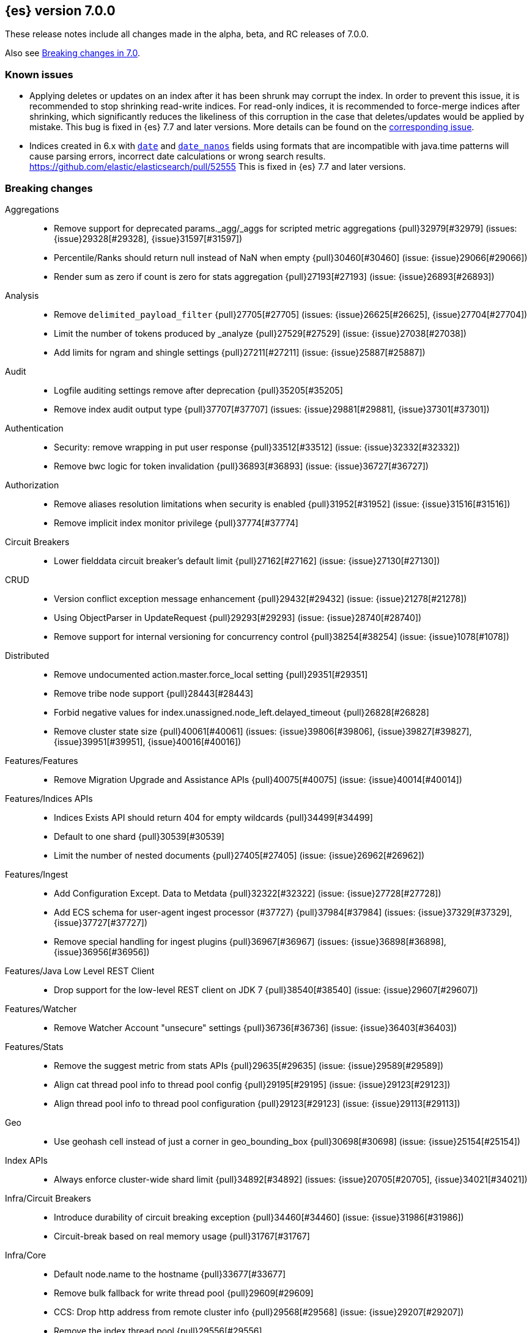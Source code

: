 [[release-notes-7.0.0]]
== {es} version 7.0.0

These release notes include all changes made in the alpha, beta, and RC
releases of 7.0.0.

Also see <<breaking-changes-7.0,Breaking changes in 7.0>>.

[float]
=== Known issues

* Applying deletes or updates on an index after it has been shrunk may corrupt
the index. In order to prevent this issue, it is recommended to stop shrinking
read-write indices. For read-only indices, it is recommended to force-merge
indices after shrinking, which significantly reduces the likeliness of this
corruption in the case that deletes/updates would be applied by mistake. This
bug is fixed in {es} 7.7 and later versions. More details can be found on the
https://issues.apache.org/jira/browse/LUCENE-9300[corresponding issue].

* Indices created in 6.x with <<date,`date`>> and <<date_nanos,`date_nanos`>> fields using formats
that are incompatible with java.time patterns will cause parsing errors, incorrect date calculations or wrong search results.
https://github.com/elastic/elasticsearch/pull/52555
This is fixed in {es} 7.7 and later versions.


[[breaking-7.0.0]]
[float]
=== Breaking changes

Aggregations::
* Remove support for deprecated params._agg/_aggs for scripted metric aggregations {pull}32979[#32979] (issues: {issue}29328[#29328], {issue}31597[#31597])
* Percentile/Ranks should return null instead of NaN when empty {pull}30460[#30460] (issue: {issue}29066[#29066])
* Render sum as zero if count is zero for stats aggregation {pull}27193[#27193] (issue: {issue}26893[#26893])

Analysis::
* Remove `delimited_payload_filter` {pull}27705[#27705] (issues: {issue}26625[#26625], {issue}27704[#27704])
* Limit the number of tokens produced by _analyze {pull}27529[#27529] (issue: {issue}27038[#27038])
* Add limits for ngram and shingle settings {pull}27211[#27211] (issue: {issue}25887[#25887])

Audit::
* Logfile auditing settings remove after deprecation  {pull}35205[#35205]
* Remove index audit output type {pull}37707[#37707] (issues: {issue}29881[#29881], {issue}37301[#37301])

Authentication::
* Security: remove wrapping in put user response {pull}33512[#33512] (issue: {issue}32332[#32332])
* Remove bwc logic for token invalidation {pull}36893[#36893] (issue: {issue}36727[#36727])

Authorization::
* Remove aliases resolution limitations when security is enabled {pull}31952[#31952] (issue: {issue}31516[#31516])
* Remove implicit index monitor privilege {pull}37774[#37774]

Circuit Breakers::
* Lower fielddata circuit breaker's default limit {pull}27162[#27162] (issue: {issue}27130[#27130])

CRUD::
* Version conflict exception message enhancement {pull}29432[#29432] (issue: {issue}21278[#21278])
* Using ObjectParser in UpdateRequest {pull}29293[#29293] (issue: {issue}28740[#28740])
* Remove support for internal versioning for concurrency control {pull}38254[#38254] (issue: {issue}1078[#1078])

Distributed::
* Remove undocumented action.master.force_local setting {pull}29351[#29351]
* Remove tribe node support {pull}28443[#28443]
* Forbid negative values for index.unassigned.node_left.delayed_timeout {pull}26828[#26828]
* Remove cluster state size {pull}40061[#40061] (issues: {issue}39806[#39806], {issue}39827[#39827], {issue}39951[#39951], {issue}40016[#40016])

Features/Features::
* Remove Migration Upgrade and Assistance APIs {pull}40075[#40075] (issue: {issue}40014[#40014])

Features/Indices APIs::
* Indices Exists API should return 404 for empty wildcards {pull}34499[#34499]
* Default to one shard {pull}30539[#30539]
* Limit the number of nested documents {pull}27405[#27405] (issue: {issue}26962[#26962])

Features/Ingest::
* Add Configuration Except. Data to Metdata {pull}32322[#32322] (issue: {issue}27728[#27728])
* Add ECS schema for user-agent ingest processor (#37727) {pull}37984[#37984] (issues: {issue}37329[#37329], {issue}37727[#37727])
* Remove special handling for ingest plugins {pull}36967[#36967] (issues: {issue}36898[#36898], {issue}36956[#36956])

Features/Java Low Level REST Client::
* Drop support for the low-level REST client on JDK 7 {pull}38540[#38540] (issue: {issue}29607[#29607])

Features/Watcher::
* Remove Watcher Account "unsecure" settings {pull}36736[#36736] (issue: {issue}36403[#36403])

Features/Stats::
* Remove the suggest metric from stats APIs {pull}29635[#29635] (issue: {issue}29589[#29589])
* Align cat thread pool info to thread pool config {pull}29195[#29195] (issue: {issue}29123[#29123])
* Align thread pool info to thread pool configuration {pull}29123[#29123] (issue: {issue}29113[#29113])

Geo::
* Use geohash cell instead of just a corner in geo_bounding_box {pull}30698[#30698] (issue: {issue}25154[#25154])

Index APIs::
* Always enforce cluster-wide shard limit {pull}34892[#34892] (issues: {issue}20705[#20705], {issue}34021[#34021])

Infra/Circuit Breakers::
* Introduce durability of circuit breaking exception {pull}34460[#34460] (issue: {issue}31986[#31986])
* Circuit-break based on real memory usage {pull}31767[#31767]

Infra/Core::
* Default node.name to the hostname {pull}33677[#33677]
* Remove bulk fallback for write thread pool {pull}29609[#29609]
* CCS: Drop http address from remote cluster info {pull}29568[#29568] (issue: {issue}29207[#29207])
* Remove the index thread pool {pull}29556[#29556]
* Main response should not have status 503 when okay {pull}29045[#29045] (issue: {issue}8902[#8902])
* Automatically prepare indices for splitting {pull}27451[#27451]
* Don't refresh on `_flush` `_force_merge` and `_upgrade` {pull}27000[#27000] (issue: {issue}26972[#26972])

Infra/Logging::
* Elasticsearch json logging  {pull}36833[#36833] (issue: {issue}32850[#32850])

Infra/Packaging::
* Packaging: Remove windows bin files from the tar distribution {pull}30596[#30596]
* Package ingest-user-agent as a module {pull}36956[#36956]
* Package ingest-geoip as a module {pull}36898[#36898]

Infra/REST API::
* Remove GET support for clear cache indices {pull}29525[#29525]
* Clear Indices Cache API remove deprecated url params {pull}29068[#29068]

Infra/Scripting::
* Remove support for deprecated StoredScript contexts {pull}31394[#31394] (issues: {issue}27612[#27612], {issue}28939[#28939])
* Remove getDate methods from ScriptDocValues {pull}30690[#30690]
* Drop `ScriptDocValues#date` and `ScriptDocValues#dates` in 7.0.0 {pull}30690[#30690] (issue: {issue}23008[#23008])

Infra/Settings::
* Remove config prompting for secrets and text {pull}27216[#27216]

Machine Learning::
* Remove types from datafeed {pull}36538[#36538] (issue: {issue}34265[#34265])

Mapping::
* Match phrase queries against non-indexed fields should throw an exception {pull}31060[#31060]
* Remove legacy mapping code. {pull}29224[#29224]
* Reject updates to the `_default_` mapping. {pull}29165[#29165] (issues: {issue}15613[#15613], {issue}28248[#28248])
* Remove the `update_all_types` option. {pull}28288[#28288]
* Remove the `_default_` mapping. {pull}28248[#28248]
* Reject the `index_options` parameter for numeric fields {pull}26668[#26668] (issue: {issue}21475[#21475])
* Update the default for include_type_name to false. {pull}37285[#37285]
* Support 'include_type_name' in RestGetIndicesAction {pull}37149[#37149]

Network::
* Remove http.enabled setting {pull}29601[#29601] (issue: {issue}12792[#12792])
* Remove HTTP max content length leniency {pull}29337[#29337]
* Remove TLS 1.0 as a default SSL protocol {pull}37512[#37512] (issue: {issue}36021[#36021])
* Security: remove SSL settings fallback {pull}36846[#36846] (issue: {issue}29797[#29797])

Percolator::
* Remove deprecated percolator map_unmapped_fields_as_string setting {pull}28060[#28060]

Ranking::
* Add minimal sanity checks to custom/scripted similarities. {pull}33564[#33564] (issue: {issue}33309[#33309])
* Scroll queries asking for rescore are considered invalid {pull}32918[#32918] (issue: {issue}31775[#31775])
* Forbid negative scores in function_score query {pull}35709[#35709] (issue: {issue}33309[#33309])
* Forbid negative field boosts in analyzed queries {pull}37930[#37930] (issue: {issue}33309[#33309])

Scripting::
* Delete deprecated getValues from ScriptDocValues {pull}36183[#36183] (issue: {issue}22919[#22919])

Search::
* Remove deprecated url parameters `_source_include` and `_source_exclude` {pull}35097[#35097] (issues: {issue}22792[#22792], {issue}33475[#33475])
* Disallow negative query boost {pull}34486[#34486] (issue: {issue}33309[#33309])
* Forbid negative `weight` in Function Score Query {pull}33390[#33390] (issue: {issue}31927[#31927])
* In the field capabilities API, remove support for providing fields in the request body. {pull}30185[#30185]
* Remove deprecated options for query_string {pull}29203[#29203] (issue: {issue}25551[#25551])
* Fix Laplace scorer to multiply by alpha (and not add) {pull}27125[#27125]
* Remove _primary and _replica shard preferences {pull}26791[#26791] (issue: {issue}26335[#26335])
* Limit the number of expanded fields it query_string and simple_query_string {pull}26541[#26541] (issue: {issue}25105[#25105])
* Make purely negative queries return scores of 0. {pull}26015[#26015] (issue: {issue}23449[#23449])
* Remove the deprecated _termvector endpoint. {pull}36131[#36131] (issues: {issue}36098[#36098], {issue}8484[#8484])
* Remove deprecated Graph endpoints {pull}35956[#35956]
* Validate metadata on `_msearch` {pull}35938[#35938] (issue: {issue}35869[#35869])
* Make hits.total an object in the search response {pull}35849[#35849] (issue: {issue}33028[#33028])
* Remove the distinction between query and filter context in QueryBuilders {pull}35354[#35354] (issue: {issue}35293[#35293])
* Throw a parsing exception when boost is set in span_or query (#28390) {pull}34112[#34112] (issue: {issue}28390[#28390])
* Track total hits up to 10,000 by default {pull}37466[#37466] (issue: {issue}33028[#33028])
* Use mappings to format doc-value fields by default. {pull}30831[#30831] (issues: {issue}26948[#26948], {issue}29639[#29639])

Security::
* Remove heuristics that enable security on trial licenses {pull}38075[#38075] (issue: {issue}38009[#38009])

Snapshot/Restore::
* Include size of snapshot in snapshot metadata  {pull}30890[#30890] (issue: {issue}18543[#18543])
* Remove azure deprecated settings {pull}26099[#26099] (issue: {issue}23405[#23405])

Store::
* Drop elasticsearch-translog for 7.0 {pull}33373[#33373] (issues: {issue}31389[#31389], {issue}32281[#32281])
* completely drop `index.shard.check_on_startup: fix` for 7.0 {pull}33194[#33194]

Suggesters::
* Fix threshold frequency computation in Suggesters {pull}34312[#34312] (issue: {issue}34282[#34282])
* Make Geo Context Mapping Parsing More Strict {pull}32821[#32821] (issues: {issue}32202[#32202], {issue}32412[#32412])
* Remove the ability to index or query context suggestions without context {pull}31007[#31007] (issue: {issue}30712[#30712])

ZenDiscovery::
* Best-effort cluster formation if unconfigured {pull}36215[#36215]
* Remove DiscoveryPlugin#getDiscoveryTypes {pull}38414[#38414] (issue: {issue}38410[#38410])

[[breaking-java-7.0.0]]
[float]
=== Breaking Java changes

Aggregations::
* Change GeoHashGrid.Bucket#getKey() to return String {pull}31748[#31748] (issue: {issue}30320[#30320])

Analysis::
* Remove deprecated AnalysisPlugin#requriesAnalysisSettings method {pull}32037[#32037] (issue: {issue}32025[#32025])

Features/Java High Level REST Client::
* Drop deprecated methods from Retry {pull}33925[#33925]
* Cluster health to default to cluster level {pull}31268[#31268] (issue: {issue}29331[#29331])
* Remove deprecated API methods {pull}31200[#31200] (issue: {issue}31069[#31069])

Features/Java Low Level REST Client::
* Drop deprecated methods {pull}33223[#33223] (issues: {issue}29623[#29623], {issue}30315[#30315])
* Remove support for maxRetryTimeout from low-level REST client {pull}38085[#38085] (issues: {issue}25951[#25951], {issue}31834[#31834], {issue}33342[#33342])

Geo::
* Decouple geojson parse logic from ShapeBuilders {pull}27212[#27212]

Infra/Core::
* Remove RequestBuilder from Action {pull}30966[#30966]
* Handle scheduler exceptions {pull}38014[#38014] (issues: {issue}28667[#28667], {issue}36137[#36137], {issue}37708[#37708])

Infra/Transport API::
* Java api clean up: remove deprecated `isShardsAcked` {pull}28311[#28311] (issues: {issue}27784[#27784], {issue}27819[#27819])

ZenDiscovery::
* Make node field in JoinRequest private {pull}36405[#36405]

[[deprecation-7.0.0]]
[float]
=== Deprecations

Aggregations::
* Deprecate dots in aggregation names {pull}31468[#31468] (issues: {issue}17600[#17600], {issue}19040[#19040])

Analysis::
* Replace parameter unicodeSetFilter with unicode_set_filter  {pull}29215[#29215] (issue: {issue}22823[#22823])
* Replace delimited_payload_filter by delimited_payload {pull}26625[#26625] (issue: {issue}21978[#21978])
* Deprecate Standard Html Strip Analyzer in master {pull}26719[#26719] (issue: {issue}4704[#4704])
* Remove `nGram` and  `edgeNGram` token filter names (#38911) {pull}39070[#39070] (issues: {issue}30209[#30209], {issue}38911[#38911])

Audit::
* Deprecate index audit output type {pull}37301[#37301] (issue: {issue}29881[#29881])

Core::
* Deprecate use of scientific notation in epoch time parsing {pull}36691[#36691]
* Add backcompat for joda time formats {pull}36531[#36531]

Cluster Coordination::
* Deprecate size in cluster state response {pull}39951[#39951] (issue: {issue}39806[#39806])

Features/Indices APIs::
* Default copy settings to true and deprecate on the REST layer {pull}30598[#30598]
* Reject setting index.optimize_auto_generated_id after version 7.0.0 {pull}28895[#28895] (issue: {issue}27600[#27600])

Features/Ingest::
* Deprecate `_type` in simulate pipeline requests {pull}37949[#37949] (issue: {issue}37731[#37731])

Features/Java High Level REST Client::
* Deprecate HLRC security methods {pull}37883[#37883] (issues: {issue}36938[#36938], {issue}37540[#37540])
* Deprecate HLRC EmptyResponse used by security {pull}37540[#37540] (issue: {issue}36938[#36938])

Features/Watcher::
* Deprecate xpack.watcher.history.cleaner_service.enabled {pull}37782[#37782] (issue: {issue}32041[#32041])
* deprecate types for watcher {pull}37594[#37594] (issue: {issue}35190[#35190])

Graph::
* Deprecate types in `_graph/explore` calls. {pull}40466[#40466]

Infra/Core::
* Deprecate negative epoch timestamps {pull}36793[#36793]
* Deprecate use of scientific notation in epoch time parsing {pull}36691[#36691]

Infra/Packaging::
* Deprecate fallback to java on PATH {pull}37990[#37990]

Infra/Scripting::
* Add types deprecation to script contexts {pull}37554[#37554]
* Deprecate _type from LeafDocLookup {pull}37491[#37491]
* Remove deprecated params.ctx {pull}36848[#36848] (issue: {issue}34059[#34059])

Infra/Transport API::
* Deprecate the transport client in favour of the high-level REST client {pull}27085[#27085]

Machine Learning::
* Deprecate X-Pack centric ML endpoints {pull}36315[#36315] (issue: {issue}35958[#35958])
* Adding ml_settings entry to HLRC and Docs for deprecation_info {pull}38118[#38118]
* Datafeed deprecation checks {pull}38026[#38026] (issue: {issue}37932[#37932])
* Remove "8" prefixes from file structure finder timestamp formats {pull}38016[#38016]
* Adjust structure finder for Joda to Java time migration {pull}37306[#37306]
* Resolve 7.0.0 TODOs in ML code {pull}36842[#36842] (issue: {issue}29963[#29963])

Mapping::
* Deprecate type exists requests. {pull}34663[#34663]
* Deprecate types in index API {pull}36575[#36575] (issues: {issue}35190[#35190], {issue}35790[#35790])
* Deprecate uses of _type as a field name in queries {pull}36503[#36503] (issue: {issue}35190[#35190])
* Deprecate types in update_by_query and delete_by_query {pull}36365[#36365] (issue: {issue}35190[#35190])
* For msearch templates, make sure to use the right name for deprecation logging. {pull}36344[#36344]
* Deprecate types in termvector and mtermvector requests. {pull}36182[#36182]
* Deprecate types in update requests. {pull}36181[#36181]
* Deprecate types in document delete requests. {pull}36087[#36087]
* Deprecate types in get, exists, and multi get. {pull}35930[#35930]
* Deprecate types in search and multi search templates. {pull}35669[#35669]
* Deprecate types in explain requests. {pull}35611[#35611]
* Deprecate types in validate query requests. {pull}35575[#35575]
* Deprecate types in count and msearch. {pull}35421[#35421] (issue: {issue}34041[#34041])
* Deprecate types in rollover index API {pull}38039[#38039] (issue: {issue}35190[#35190])
* Deprecate types in get field mapping API {pull}37667[#37667] (issue: {issue}35190[#35190])
* Deprecate types in the put mapping API. {pull}37280[#37280] (issues: {issue}29453[#29453], {issue}37285[#37285])
* Support include_type_name in the field mapping and index template APIs. {pull}37210[#37210]
* Deprecate types in create index requests. {pull}37134[#37134] (issues: {issue}29453[#29453], {issue}37285[#37285])
* Deprecate use of the _type field in aggregations. {pull}37131[#37131] (issue: {issue}36802[#36802])
* Deprecate reference to _type in lookup queries {pull}37016[#37016] (issue: {issue}35190[#35190])
* Deprecate the document create endpoint. {pull}36863[#36863]
* Deprecate types in index API {pull}36575[#36575] (issues: {issue}35190[#35190], {issue}35790[#35790])
* Deprecate types in update APIs {pull}36225[#36225]

Migration::
* Deprecate X-Pack centric Migration endpoints {pull}35976[#35976] (issue: {issue}35958[#35958])

Monitoring::
* Deprecate /_xpack/monitoring/* in favor of /_monitoring/* {pull}36130[#36130] (issue: {issue}35958[#35958])

Rollup::
* Re-deprecate xpack rollup endpoints {pull}36451[#36451] (issue: {issue}36044[#36044])
* Deprecate X-Pack centric rollup endpoints {pull}35962[#35962] (issue: {issue}35958[#35958])

Scripting::
* Adds deprecation logging to ScriptDocValues#getValues. {pull}34279[#34279] (issue: {issue}22919[#22919])
* Conditionally use java time api in scripting {pull}31441[#31441]

Search::
* Deprecate filtering on `_type`. {pull}29468[#29468] (issue: {issue}15613[#15613])
* Remove X-Pack centric graph endpoints {pull}36010[#36010] (issue: {issue}35958[#35958])
* Deprecate use of type in reindex request body {pull}36823[#36823]
* Add typless endpoints for get_source and exist_source {pull}36426[#36426]

Security::
* Deprecate X-Pack centric license endpoints {pull}35959[#35959] (issue: {issue}35958[#35958])
* Deprecate /_xpack/security/* in favor of /_security/* {pull}36293[#36293] (issue: {issue}35958[#35958])

SQL::
* Deprecate X-Pack SQL translate endpoint {pull}36030[#36030]
* Deprecate X-Pack centric SQL endpoints {pull}35964[#35964] (issue: {issue}35958[#35958])

Watcher::
* Deprecate X-Pack centric watcher endpoints {pull}36218[#36218] (issue: {issue}35958[#35958])


[[feature-7.0.0]]
[float]
=== New features

Allocation::
* Node repurpose tool {pull}39403[#39403] (issues: {issue}37347[#37347], {issue}37748[#37748])

Analysis::
* Relax TermVectors API to work with textual fields other than TextFieldType {pull}31915[#31915] (issue: {issue}31902[#31902])
* Add support for inlined user dictionary in Nori {pull}36123[#36123] (issue: {issue}35842[#35842])
* Add a prebuilt ICU Analyzer {pull}34958[#34958] (issue: {issue}34285[#34285])

Authentication::
* Add support for API keys to access Elasticsearch {pull}38291[#38291] (issue: {issue}34383[#34383])
* OIDC realm authentication flows {pull}37787[#37787]
* OIDC Realm JWT+JWS related functionality {pull}37272[#37272] (issues: {issue}35339[#35339], {issue}37009[#37009])
* OpenID Connect Realm base functionality {pull}37009[#37009] (issue: {issue}35339[#35339])

Authorization::
* Allow custom authorization with an authorization engine  {pull}38358[#38358] (issues: {issue}32435[#32435], {issue}36245[#36245], {issue}37328[#37328], {issue}37495[#37495], {issue}37785[#37785], {issue}38137[#38137], {issue}38219[#38219])
* Wildcard IndicesPermissions don't cover .security {pull}36765[#36765]

CCR::
* Generalize search.remote settings to cluster.remote {pull}33413[#33413]
* Add ccr follow info api {pull}37408[#37408] (issue: {issue}37127[#37127])

Distributed::
* Log messages from allocation commands {pull}25955[#25955] (issues: {issue}22821[#22821], {issue}25325[#25325])

Features/ILM::
* Add unfollow action {pull}36970[#36970] (issue: {issue}34648[#34648])

Features/Ingest::
* Revert "Introduce a Hashing Processor (#31087)" {pull}32178[#32178]
* Add ingest-attachment support for per document `indexed_chars` limit {pull}28977[#28977] (issue: {issue}28942[#28942])

Features/Java High Level REST Client::
* GraphClient for the high level REST client and associated tests {pull}32366[#32366]

Features/Monitoring::
* Collect only display_name (for now) {pull}35265[#35265] (issue: {issue}8445[#8445])

Geo::
* Integrate Lucene's LatLonShape (BKD Backed GeoShapes) as default `geo_shape` indexing approach {pull}36751[#36751] (issue: {issue}35320[#35320])
* Integrate Lucene's LatLonShape (BKD Backed GeoShapes) as default `geo_shape` indexing approach {pull}35320[#35320] (issue: {issue}32039[#32039])
* geotile_grid implementation {pull}37842[#37842] (issue: {issue}30240[#30240])
* Fork Lucene's LatLonShape Classes to local lucene package {pull}36794[#36794]
* Integrate Lucene's LatLonShape (BKD Backed GeoShapes) as default `geo_shape` indexing approach {pull}36751[#36751] (issue: {issue}35320[#35320])
* Integrate Lucene's LatLonShape (BKD Backed GeoShapes) as default `geo_shape` indexing approach {pull}35320[#35320] (issue: {issue}32039[#32039])

Infra/Core::
* Skip shard refreshes if shard is `search idle` {pull}27500[#27500]

Infra/Logging::
* Logging: Unify log rotation for index/search slow log {pull}27298[#27298]

Infra/Plugins::
* Reload secure settings for plugins {pull}31383[#31383] (issue: {issue}29135[#29135])

Infra/REST API::
* Add an `include_type_name` option. {pull}29453[#29453] (issue: {issue}15613[#15613])

Java High Level REST Client::
* Add rollup search {pull}36334[#36334] (issue: {issue}29827[#29827])

Java Low Level REST Client::
* Make warning behavior pluggable per request {pull}36345[#36345]
* Add PreferHasAttributeNodeSelector {pull}36005[#36005]

Machine Learning::
* Filter undefined job groups from update job calendar actions {pull}30757[#30757]
* Add delayed datacheck to the datafeed job runner {pull}35387[#35387] (issue: {issue}35131[#35131])
* Adds set_upgrade_mode API endpoint {pull}37837[#37837]

Mapping::
* Add a `feature_vector` field. {pull}31102[#31102] (issue: {issue}27552[#27552])
* Expose Lucene's FeatureField. {pull}30618[#30618]
* Make typeless APIs usable with indices whose type name is different from `_doc` {pull}35790[#35790] (issue: {issue}35190[#35190])
* Give precedence to index creation when mixing typed templates with typeless index creation and vice-versa. {pull}37871[#37871] (issue: {issue}37773[#37773])
* Add nanosecond field mapper {pull}37755[#37755] (issues: {issue}27330[#27330], {issue}32601[#32601])

Ranking::
* Add ranking evaluation API {pull}27478[#27478] (issue: {issue}19195[#19195])

Recovery::
* Allow to trim all ops above a certain seq# with a term lower than X, … {pull}31211[#31211] (issue: {issue}10708[#10708])

SQL::
* Add basic support for ST_AsWKT geo function {pull}34205[#34205]
* Add support for SYS GEOMETRY_COLUMNS {pull}30496[#30496] (issue: {issue}29872[#29872])
* Introduce HISTOGRAM grouping function {pull}36510[#36510] (issue: {issue}36509[#36509])
* DATABASE() and USER() system functions {pull}35946[#35946] (issue: {issue}35863[#35863])
* Introduce INTERVAL support   {pull}35521[#35521] (issue: {issue}29990[#29990])
* Allow sorting of groups by aggregates {pull}38042[#38042] (issue: {issue}35118[#35118])
* Implement FIRST/LAST aggregate functions {pull}37936[#37936] (issue: {issue}35639[#35639])
* Introduce SQL DATE data type {pull}37693[#37693] (issue: {issue}37340[#37340])

Search::
* Add “took” timing info to response for _msearch/template API {pull}30961[#30961] (issue: {issue}30957[#30957])
* Add allow_partial_search_results flag to search requests with default setting true {pull}28440[#28440] (issue: {issue}27435[#27435])
* Enable adaptive replica selection by default {pull}26522[#26522] (issue: {issue}24915[#24915])
* Add intervals query {pull}36135[#36135] (issues: {issue}29636[#29636], {issue}32406[#32406])
* Added soft limit to open scroll contexts #25244 {pull}36009[#36009] (issue: {issue}25244[#25244])
* Introduce ability to minimize round-trips in CCS {pull}37828[#37828] (issues: {issue}32125[#32125], {issue}37566[#37566])
* Add script filter to intervals {pull}36776[#36776]
* Add the ability to set the number of hits to track accurately {pull}36357[#36357] (issue: {issue}33028[#33028])
* Add a maximum search request size. {pull}26423[#26423]
* Make IntervalQuery available via the Query DSL {pull}36135[#36135] (issue: {issue}29636[#29636])

Security::
* Switch internal security index to ".security-7" {pull}39337[#39337] (issue: {issue}39284[#39284])

Suggesters::
* Serialize suggestion responses as named writeables {pull}30284[#30284] (issue: {issue}26585[#26585])


[[enhancement-7.0.0]]
[float]
=== Enhancements

Aggregations::
* Uses MergingDigest instead of AVLDigest in percentiles agg {pull}28702[#28702] (issue: {issue}19528[#19528])
* Added keyed response to pipeline percentile aggregations 22302 {pull}36392[#36392] (issue: {issue}22302[#22302])
* Enforce max_buckets limit only in the final reduction phase {pull}36152[#36152] (issues: {issue}32125[#32125], {issue}35921[#35921])
* Histogram aggs: add empty buckets only in the final reduce step {pull}35921[#35921]
* Handles exists query in composite aggs {pull}35758[#35758]
* Added parent validation for auto date histogram {pull}35670[#35670]
* Add Composite to AggregationBuilders {pull}38207[#38207] (issue: {issue}38020[#38020])
* Allow nested fields in the composite aggregation {pull}37178[#37178] (issue: {issue}28611[#28611])
* Remove single shard optimization when suggesting shard_size {pull}37041[#37041] (issue: {issue}32125[#32125])
* Use List instead of priority queue for stable sorting in bucket sort aggregator {pull}36748[#36748] (issue: {issue}36322[#36322])
* Keys are compared in BucketSortPipelineAggregation so making key type… {pull}36407[#36407]

Allocation::
* Fail start on obsolete indices documentation {pull}37786[#37786] (issue: {issue}27073[#27073])
* Fail start on invalid index metadata {pull}37748[#37748] (issue: {issue}27073[#27073])
* Fail start of non-data node if node has data {pull}37347[#37347] (issue: {issue}27073[#27073])

Analysis::
* Allow word_delimiter_graph_filter to not adjust internal offsets {pull}36699[#36699] (issues: {issue}33710[#33710], {issue}34741[#34741])
* Ensure TokenFilters only produce single tokens when parsing synonyms {pull}34331[#34331] (issue: {issue}34298[#34298])
* Allow word_delimiter_graph_filter to not adjust internal offsets {pull}36699[#36699] (issues: {issue}33710[#33710], {issue}34741[#34741])

Audit::
* Add "request.id" to file audit logs  {pull}35536[#35536]
* Security Audit includes HTTP method for requests {pull}37322[#37322] (issue: {issue}29765[#29765])
* Add X-Forwarded-For to the logfile audit {pull}36427[#36427]

Authentication::
* Invalidate Token API enhancements - HLRC {pull}36362[#36362] (issue: {issue}35388[#35388])
* Add DEBUG/TRACE logs for LDAP bind {pull}36028[#36028]
* Add Tests for findSamlRealm {pull}35905[#35905]
* Add realm information for Authenticate API {pull}35648[#35648]
* Formal support for "password_hash" in Put User {pull}35242[#35242] (issue: {issue}34729[#34729])
* Propagate auth result to listeners {pull}36900[#36900] (issue: {issue}30794[#30794])
* Reorder realms based on last success {pull}36878[#36878]
* Improve error message for 6.x style realm settings {pull}36876[#36876] (issues: {issue}30241[#30241], {issue}36026[#36026])
* Change missing authn message to not mention tokens {pull}36750[#36750]
* Invalidate Token API enhancements - HLRC {pull}36362[#36362] (issue: {issue}35388[#35388])
* Enhance Invalidate Token API {pull}35388[#35388] (issues: {issue}34556[#34556], {issue}35115[#35115])

Authorization::
* Improve exact index matching performance {pull}36017[#36017]
* `manage_token` privilege for `kibana_system` {pull}35751[#35751]
* Grant .tasks access to kibana_system role {pull}35573[#35573]
* Add apm_user reserved role {pull}38206[#38206]
* Permission for restricted indices {pull}37577[#37577] (issue: {issue}34454[#34454])
* Remove kibana_user and kibana_dashboard_only_user index privileges {pull}37441[#37441]
* Create snapshot role {pull}35820[#35820] (issue: {issue}34454[#34454])

Build::
* Sounds like typo in exception message {pull}35458[#35458]
* Allow set section in setup section of REST tests {pull}34678[#34678]

CCR::
* Add time since last auto follow fetch to auto follow stats {pull}36542[#36542] (issues: {issue}33007[#33007], {issue}35895[#35895])
* Clean followed leader index UUIDs in auto follow metadata {pull}36408[#36408] (issue: {issue}33007[#33007])
* Change AutofollowCoordinator to use wait_for_metadata_version {pull}36264[#36264] (issues: {issue}33007[#33007], {issue}35895[#35895])
* Refactor AutoFollowCoordinator to track leader indices per remote cluster {pull}36031[#36031] (issues: {issue}33007[#33007], {issue}35895[#35895])
* Concurrent file chunk fetching for CCR restore {pull}38495[#38495]
* Tighten mapping syncing in ccr remote restore {pull}38071[#38071] (issues: {issue}36879[#36879], {issue}37887[#37887])
* Do not allow put mapping on follower {pull}37675[#37675] (issue: {issue}30086[#30086])
* Added ccr to xpack usage infrastructure {pull}37256[#37256] (issue: {issue}37221[#37221])
* FollowingEngine should fail with 403 if operation has no seqno assigned {pull}37213[#37213]
* Added auto_follow_exception.timestamp field to auto follow stats {pull}36947[#36947]
* Add time since last auto follow fetch to auto follow stats {pull}36542[#36542] (issues: {issue}33007[#33007], {issue}35895[#35895])
* Reduce retention lease sync intervals {pull}40302[#40302]
* Renew retention leases while following {pull}39335[#39335] (issues: {issue}37165[#37165], {issue}38718[#38718])
* Reduce refresh when lookup term in FollowingEngine {pull}39184[#39184]
* Integrate retention leases to recovery from remote {pull}38829[#38829] (issue: {issue}37165[#37165])
* Enable removal of retention leases {pull}38751[#38751] (issue: {issue}37165[#37165])
* Introduce forget follower API {pull}39718[#39718] (issue: {issue}37165[#37165])

Client::
* Fixed required fields and paths list {pull}39358[#39358]

Cluster Coordination::
* Remove timeout task after completing cluster state publication {pull}40411[#40411]
* Use default discovery implementation for single-node discovery {pull}40036[#40036]
* Do not log unsuccessful join attempt each time {pull}39756[#39756]

Core::
* Override the JVM DNS cache policy {pull}36570[#36570]
* Replace usages of AtomicBoolean based block of code by the RunOnce class {pull}35553[#35553] (issue: {issue}35489[#35489])
* Added wait_for_metadata_version parameter to cluster state api. {pull}35535[#35535]
* Extract RunOnce into a dedicated class {pull}35489[#35489]
* Introduce elasticsearch-core jar {pull}28191[#28191] (issue: {issue}27933[#27933])
* Rename core module to server {pull}28180[#28180] (issue: {issue}27933[#27933])

CRUD::
* Rename seq# powered optimistic concurrency control parameters to ifSeqNo/ifPrimaryTerm  {pull}36757[#36757] (issues: {issue}10708[#10708], {issue}36148[#36148])
* Expose Sequence Number based Optimistic Concurrency Control in the rest layer {pull}36721[#36721] (issues: {issue}10708[#10708], {issue}36148[#36148])
* Add doc's sequence number + primary term to GetResult and use it for updates {pull}36680[#36680] (issues: {issue}10708[#10708], {issue}36148[#36148])
* Add seq no powered optimistic locking support to the index and delete transport actions {pull}36619[#36619] (issues: {issue}10708[#10708], {issue}36148[#36148])
* Add Seq# based optimistic concurrency control to UpdateRequest {pull}37872[#37872] (issues: {issue}10708[#10708], {issue}36148[#36148])
* Introduce ssl settings to reindex from remote {pull}37527[#37527] (issues: {issue}29755[#29755], {issue}37287[#37287])
* Use Sequence number powered OCC for processing updates {pull}37308[#37308] (issues: {issue}10708[#10708], {issue}36148[#36148])
* Document Seq No powered optimistic concurrency control {pull}37284[#37284] (issues: {issue}10708[#10708], {issue}36148[#36148])
* Enable IPv6 URIs in reindex from remote {pull}36874[#36874]
* Rename seq# powered optimistic concurrency control parameters to ifSeqNo/ifPrimaryTerm  {pull}36757[#36757] (issues: {issue}10708[#10708], {issue}36148[#36148])
* Expose Sequence Number based Optimistic Concurrency Control in the rest layer {pull}36721[#36721] (issues: {issue}10708[#10708], {issue}36148[#36148])
* Add doc's sequence number + primary term to GetResult and use it for updates {pull}36680[#36680] (issues: {issue}10708[#10708], {issue}36148[#36148])
* Add seq no powered optimistic locking support to the index and delete transport actions {pull}36619[#36619] (issues: {issue}10708[#10708], {issue}36148[#36148])
* Set acking timeout to 0 on dynamic mapping update {pull}31140[#31140] (issues: {issue}30672[#30672], {issue}30844[#30844])

Discovery-Plugins::
* Adds connect and read timeouts to discovery-gce {pull}28193[#28193] (issue: {issue}24313[#24313])

Distributed::
* [Close Index API] Mark shard copy as stale if needed during shard verification {pull}36755[#36755]
* [Close Index API] Refactor MetaDataIndexStateService {pull}36354[#36354] (issue: {issue}36249[#36249])
* [Close Index API] Add TransportShardCloseAction for pre-closing verifications {pull}36249[#36249]
* TransportResyncReplicationAction should not honour blocks {pull}35795[#35795] (issues: {issue}35332[#35332], {issue}35597[#35597])
* Expose all permits acquisition in IndexShard and TransportReplicationAction {pull}35540[#35540] (issue: {issue}33888[#33888])
* [RCI] Check blocks while having index shard permit in TransportReplicationAction {pull}35332[#35332] (issue: {issue}33888[#33888])
* Recover retention leases during peer recovery {pull}38435[#38435] (issue: {issue}37165[#37165])
* Lift retention lease expiration to index shard {pull}38380[#38380] (issues: {issue}37165[#37165], {issue}37963[#37963], {issue}38070[#38070])
* Introduce retention lease background sync {pull}38262[#38262] (issue: {issue}37165[#37165])
* Allow shards of closed indices to be replicated as regular shards {pull}38024[#38024] (issue: {issue}33888[#33888])
* Expose retention leases in shard stats {pull}37991[#37991] (issue: {issue}37165[#37165])
* Introduce retention leases versioning {pull}37951[#37951] (issue: {issue}37165[#37165])
* Soft-deletes policy should always fetch latest leases {pull}37940[#37940] (issues: {issue}37165[#37165], {issue}37375[#37375])
* Sync retention leases on expiration {pull}37902[#37902] (issue: {issue}37165[#37165])
* Ignore shard started requests when primary term does not match {pull}37899[#37899] (issue: {issue}33888[#33888])
* Move update and delete by query to use seq# for optimistic concurrency control {pull}37857[#37857] (issues: {issue}10708[#10708], {issue}36148[#36148], {issue}37639[#37639])
* Introduce retention lease serialization {pull}37447[#37447] (issues: {issue}37165[#37165], {issue}37398[#37398])
* Add run under primary permit method {pull}37440[#37440] (issue: {issue}37398[#37398])
* Introduce retention lease syncing {pull}37398[#37398] (issue: {issue}37165[#37165])
* Introduce retention lease persistence {pull}37375[#37375] (issue: {issue}37165[#37165])
* Add validation for retention lease construction {pull}37312[#37312] (issue: {issue}37165[#37165])
* Introduce retention lease expiration {pull}37195[#37195] (issue: {issue}37165[#37165])
* Introduce shard history retention leases {pull}37167[#37167] (issue: {issue}37165[#37165])
* [Close Index API] Add unique UUID to ClusterBlock {pull}36775[#36775]
* [Close Index API] Mark shard copy as stale if needed during shard verification {pull}36755[#36755]
* [Close Index API] Propagate tasks ids between Freeze, Close and Verify Shard actions {pull}36630[#36630]
* Always initialize the global checkpoint {pull}34381[#34381]
* Introduce retention lease actions {pull}38756[#38756] (issue: {issue}37165[#37165])
* Add dedicated retention lease exceptions {pull}38754[#38754] (issue: {issue}37165[#37165])
* Copy retention leases when trim unsafe commits {pull}37995[#37995] (issue: {issue}37165[#37165])
* Allow retention lease operations under blocks {pull}39089[#39089] (issues: {issue}34648[#34648], {issue}37165[#37165])
* Remove retention leases when unfollowing {pull}39088[#39088] (issues: {issue}34648[#34648], {issue}37165[#37165])
* Introduce retention lease state file {pull}39004[#39004] (issues: {issue}37165[#37165], {issue}38588[#38588], {issue}39032[#39032])
* Enable soft-deletes by default for 7.0+ indices {pull}38929[#38929] (issue: {issue}36141[#36141])

Engine::
* Remove versionType from translog {pull}31945[#31945]
* Do retry if primary fails on AsyncAfterWriteAction {pull}31857[#31857] (issues: {issue}31716[#31716], {issue}31755[#31755])
* handle AsyncAfterWriteAction exception before listener is registered {pull}31755[#31755] (issue: {issue}31716[#31716])
* Use IndexWriter#flushNextBuffer to free memory {pull}27753[#27753]
* Remove pre 6.0.0 support from InternalEngine {pull}27720[#27720]
* Add sequence numbers based optimistic concurrency control support to Engine {pull}36467[#36467] (issues: {issue}10708[#10708], {issue}36148[#36148])
* Require soft-deletes when access changes snapshot {pull}36446[#36446]
* Use delCount of SegmentInfos to calculate numDocs {pull}36323[#36323]
* Always configure soft-deletes field of IndexWriterConfig {pull}36196[#36196] (issue: {issue}36141[#36141])
* Enable soft-deletes by default on 7.0.0 or later {pull}36141[#36141]
* Always return false from `refreshNeeded` on ReadOnlyEngine {pull}35837[#35837] (issue: {issue}35785[#35785])
* Add a `_freeze` / `_unfreeze` API {pull}35592[#35592] (issue: {issue}34352[#34352])
* [RCI] Add IndexShardOperationPermits.asyncBlockOperations(ActionListener<Releasable>) {pull}34902[#34902] (issue: {issue}33888[#33888])
* Specialize pre-closing checks for engine implementations {pull}38702[#38702]
* Ensure that max seq # is equal to the global checkpoint when creating ReadOnlyEngines {pull}37426[#37426]
* Enable Bulk-Merge if all source remains {pull}37269[#37269]
* Rename setting to enable mmap {pull}37070[#37070] (issue: {issue}36668[#36668])
* Add hybridfs store type {pull}36668[#36668]
* Introduce time-based retention policy for soft-deletes {pull}34943[#34943] (issue: {issue}34908[#34908])
* Handle AsyncAfterWriteAction failure on primary in the same way as failures on replicas  {pull}31969[#31969] (issues: {issue}31716[#31716], {issue}31755[#31755])
* Explicitly advance max_seq_no before indexing {pull}39473[#39473] (issue: {issue}38879[#38879])
* Also mmap cfs files for hybridfs {pull}38940[#38940] (issue: {issue}36668[#36668])

Features/CAT APIs::
* Expose `search.throttled` on `_cat/indices` {pull}37073[#37073] (issue: {issue}34352[#34352])

Features/Features::
* Run Node deprecation checks locally (#38065) {pull}38250[#38250] (issue: {issue}38065[#38065])

Features/ILM::
* Ensure ILM policies run safely on leader indices  {pull}38140[#38140] (issue: {issue}34648[#34648])
* Skip Shrink when numberOfShards not changed {pull}37953[#37953] (issue: {issue}33275[#33275])
* Inject Unfollow before Rollover and Shrink {pull}37625[#37625] (issue: {issue}34648[#34648])
* Add set_priority action to ILM {pull}37397[#37397] (issue: {issue}36905[#36905])
* Add Freeze Action {pull}36910[#36910] (issue: {issue}34630[#34630])

Features/Indices APIs::
*  Add cluster-wide shard limit {pull}32856[#32856] (issue: {issue}20705[#20705])
* Remove RestGetAllAliasesAction {pull}31308[#31308] (issue: {issue}31129[#31129])
* Add rollover-creation-date setting to rolled over index {pull}31144[#31144] (issue: {issue}30887[#30887])
* add is-write-index flag to aliases {pull}30942[#30942]
* Make index and bulk APIs work without types. {pull}29479[#29479]
* Simplify deprecation issue levels {pull}36326[#36326]
* New mapping signature and mapping string source fixed. {pull}37401[#37401]

Features/Ingest::
* Add ignore_missing property to foreach filter (#22147) {pull}31578[#31578] (issue: {issue}22147[#22147])
* Compile mustache template only if field includes '{{'' {pull}37207[#37207] (issue: {issue}37120[#37120])
* Move ingest-geoip default databases out of config {pull}36949[#36949] (issue: {issue}36898[#36898])
* Make the ingest-geoip databases even lazier to load {pull}36679[#36679]
* Updates the grok patterns to be consistent with the logstash {pull}27181[#27181]

Features/Java High Level REST Client::
* HLRC API for _termvectors {pull}32610[#32610] (issue: {issue}27205[#27205])
* Fix strict setting exception handling {pull}37247[#37247] (issue: {issue}37090[#37090])
* Use nonblocking entity for requests {pull}32249[#32249]

Features/Monitoring::
* Make Exporters Async {pull}35765[#35765] (issue: {issue}35743[#35743])
* Adding mapping for hostname field {pull}37288[#37288]
* Remove types from internal monitoring templates and bump to api 7 {pull}39888[#39888] (issue: {issue}38637[#38637])

Features/Stats::
* Stats to record how often the ClusterState diff mechanism is used successfully {pull}26973[#26973]
* Add JVM dns cache expiration config to JvmInfo {pull}36372[#36372]

Features/Watcher::
* Validate email adresses when storing a watch {pull}34042[#34042] (issue: {issue}33980[#33980])
* Move watcher to use seq# and primary term for concurrency control {pull}37977[#37977] (issues: {issue}10708[#10708], {issue}37872[#37872])
* Use ILM for Watcher history deletion {pull}37443[#37443] (issue: {issue}32041[#32041])
* Add whitelist to HttpClient {pull}36817[#36817] (issue: {issue}29937[#29937])
* Remove the index type from internal watcher indexes {pull}39761[#39761] (issue: {issue}38637[#38637])

Geo::
* Adds a name of the field to geopoint parsing errors {pull}36529[#36529] (issue: {issue}15965[#15965])
* Add support to ShapeBuilders for building Lucene geometry {pull}35707[#35707] (issue: {issue}35320[#35320])
* Add ST_WktToSQL function {pull}35416[#35416] (issue: {issue}29872[#29872])

Index APIs::
* Add cluster-wide shard limit warnings {pull}34021[#34021] (issues: {issue}20705[#20705], {issue}32856[#32856])

Infra/Circuit Breakers::
* Have circuit breaker succeed on unknown mem usage {pull}33125[#33125] (issue: {issue}31767[#31767])
* Account for XContent overhead in in-flight breaker {pull}31613[#31613]
* Script Stats: Add compilation limit counter to stats {pull}26387[#26387]

Infra/Core::
* Add RunOnce utility class that executes a Runnable exactly once {pull}35484[#35484]
* Improved IndexNotFoundException's default error message {pull}34649[#34649] (issue: {issue}34628[#34628])
* fix a few versionAdded values in ElasticsearchExceptions {pull}37877[#37877]
* Add simple method to write collection of writeables {pull}37448[#37448] (issue: {issue}37398[#37398])
* Date/Time parsing: Use java time API instead of exception handling {pull}37222[#37222]
* [API] spelling: interruptible {pull}37049[#37049] (issue: {issue}37035[#37035])
* Enhancements to IndicesQueryCache. {pull}39099[#39099] (issue: {issue}37117[#37117])
* Change zone formatting for all printers {pull}39568[#39568] (issue: {issue}38471[#38471])

Infra/Logging::
* Trim the JSON source in indexing slow logs {pull}38081[#38081] (issue: {issue}38080[#38080])
* Optimize warning header de-duplication {pull}37725[#37725] (issues: {issue}35754[#35754], {issue}37530[#37530], {issue}37597[#37597], {issue}37622[#37622])
* Remove warn-date from warning headers {pull}37622[#37622] (issues: {issue}35754[#35754], {issue}37530[#37530], {issue}37597[#37597])
* Add some deprecation optimizations {pull}37597[#37597] (issues: {issue}35754[#35754], {issue}37530[#37530])
* Only update response headers if we have a new one {pull}37590[#37590] (issues: {issue}35754[#35754], {issue}37530[#37530])

Infra/Packaging::
* Choose JVM options ergonomically {pull}30684[#30684]
* Add OS/architecture classifier to distributions {pull}37881[#37881]
* Change file descriptor limit to 65535 {pull}37537[#37537] (issue: {issue}35839[#35839])
* Exit batch files explictly using ERRORLEVEL {pull}29583[#29583] (issue: {issue}29582[#29582])
* Add no-jdk distributions {pull}39882[#39882]
* Allow AVX-512 on JDK 11+ {pull}40828[#40828] (issue: {issue}32138[#32138])

Infra/REST API::
* Remove hand-coded XContent duplicate checks {pull}34588[#34588] (issues: {issue}22073[#22073], {issue}22225[#22225], {issue}22253[#22253])
* Add the `include_type_name` option to the search and document APIs. {pull}29506[#29506] (issue: {issue}15613[#15613])
* Validate `op_type` for `_create` {pull}27483[#27483]

Infra/Scripting::
* Tests: Add support for custom contexts to mock scripts {pull}34100[#34100]
* Reflect factory signatures in painless classloader {pull}34088[#34088]
* Handle missing values in painless {pull}32207[#32207] (issue: {issue}29286[#29286])
* Add getZone to JodaCompatibleZonedDateTime {pull}37084[#37084]
* [Painless] Add boxed type to boxed type casts for method/return {pull}36571[#36571]

Infra/Packaging::
* Use bundled JDK in Docker images {pull}40238[#40238]
* Upgrade bundled JDK and Docker images to JDK 12 {pull}40229[#40229]
* Bundle java in distributions {pull}38013[#38013] (issue: {issue}31845[#31845])

Infra/Settings::
* Settings: Add keystore creation to add commands {pull}26126[#26126]
* Separate out validation of groups of settings {pull}34184[#34184]
* Provide a clearer error message on keystore add {pull}39327[#39327] (issue: {issue}39324[#39324])

Infra/Transport API::
* Change BWC version for VerifyRepositoryResponse {pull}30796[#30796] (issue: {issue}30762[#30762])

Ingest::
* Grok fix duplicate patterns JAVACLASS and JAVAFILE  {pull}35886[#35886]
* Implement Drop Processor {pull}32278[#32278] (issue: {issue}23726[#23726])

Java High Level REST Client::
* Add get users action {pull}36332[#36332] (issue: {issue}29827[#29827])
* Add delete template API {pull}36320[#36320] (issue: {issue}27205[#27205])
* Implement get-user-privileges API {pull}36292[#36292]
* Get Deprecation Info API {pull}36279[#36279] (issue: {issue}29827[#29827])
* Add support for Follow Stats API {pull}36253[#36253] (issue: {issue}33824[#33824])
* Add support for CCR Stats API {pull}36213[#36213] (issue: {issue}33824[#33824])
* Put Role {pull}36209[#36209] (issue: {issue}29827[#29827])
* Add index templates exist API {pull}36132[#36132] (issue: {issue}27205[#27205])
* Add support for CCR Get Auto Follow Pattern apis {pull}36049[#36049] (issue: {issue}33824[#33824])
* Add support for CCR Delete Auto Follow Pattern API {pull}35981[#35981] (issue: {issue}33824[#33824])
* Remove fromXContent from IndexUpgradeInfoResponse {pull}35934[#35934]
* Add delete expired data API {pull}35906[#35906] (issue: {issue}29827[#29827])
* Execute watch API {pull}35868[#35868] (issue: {issue}29827[#29827])
* Add ability to put user with a password hash {pull}35844[#35844] (issue: {issue}35242[#35242])
* Add ML find file structure API {pull}35833[#35833] (issue: {issue}29827[#29827])
* Add support for get roles API {pull}35787[#35787] (issue: {issue}29827[#29827])
* Added support for CCR Put Auto Follow Pattern API {pull}35780[#35780] (issue: {issue}33824[#33824])
* XPack ML info action {pull}35777[#35777] (issue: {issue}29827[#29827])
* ML Delete event from Calendar {pull}35760[#35760] (issue: {issue}29827[#29827])
* Add ML revert model snapshot API {pull}35750[#35750] (issue: {issue}29827[#29827])
* ML Get Calendar Events {pull}35747[#35747] (issue: {issue}29827[#29827])
* Add high-level REST client API for `_freeze` and `_unfreeze` {pull}35723[#35723] (issue: {issue}34352[#34352])
* Fix issue in equals impl for GlobalOperationPrivileges {pull}35721[#35721]
* ML Delete job from calendar {pull}35713[#35713] (issue: {issue}29827[#29827])
* ML Add Event To Calendar API {pull}35704[#35704] (issue: {issue}29827[#29827])
* Add ML update model snapshot API (#35537) {pull}35694[#35694] (issue: {issue}29827[#29827])
* Add support for CCR Unfollow API {pull}35693[#35693] (issue: {issue}33824[#33824])
* Clean up PutLicenseResponse {pull}35689[#35689] (issue: {issue}35547[#35547])
* Clean up StartBasicResponse {pull}35688[#35688] (issue: {issue}35547[#35547])
* Add support for put privileges API {pull}35679[#35679]
* ML Add Job to Calendar API {pull}35666[#35666] (issue: {issue}29827[#29827])
* Add support for CCR Resume Follow API {pull}35638[#35638] (issue: {issue}33824[#33824])
* Add support for get application privileges API {pull}35556[#35556] (issue: {issue}29827[#29827])
* Clean up XPackInfoResponse class and related tests {pull}35547[#35547]
* Add parameters to stopRollupJob API {pull}35545[#35545] (issue: {issue}34811[#34811])
* Add ML delete model snapshot API {pull}35537[#35537] (issue: {issue}29827[#29827])
* Add get watch API {pull}35531[#35531] (issue: {issue}29827[#29827])
* Add ML Update Filter API {pull}35522[#35522] (issue: {issue}29827[#29827])
* Add ml get filters api {pull}35502[#35502] (issue: {issue}29827[#29827])
* Add ML get model snapshots API {pull}35487[#35487] (issue: {issue}29827[#29827])
* Add "_has_privileges" API to Security Client {pull}35479[#35479] (issue: {issue}29827[#29827])
* Add Delete Privileges API to HLRC {pull}35454[#35454] (issue: {issue}29827[#29827])
* Add support for CCR Put Follow API {pull}35409[#35409]
* Add ML delete filter action {pull}35382[#35382] (issue: {issue}29827[#29827])
* Add delete user action {pull}35294[#35294] (issue: {issue}29827[#29827])
* HLRC for _mtermvectors {pull}35266[#35266] (issues: {issue}27205[#27205], {issue}33447[#33447])
* Reindex API with wait_for_completion false {pull}35202[#35202] (issue: {issue}27205[#27205])
* Add watcher stats API {pull}35185[#35185] (issue: {issue}29827[#29827])
* HLRC support for getTask {pull}35166[#35166] (issue: {issue}27205[#27205])
* Add GetRollupIndexCaps API {pull}35102[#35102] (issue: {issue}29827[#29827])
* HLRC: migration api - upgrade {pull}34898[#34898] (issue: {issue}29827[#29827])
* Add stop rollup job support to HL REST Client {pull}34702[#34702] (issue: {issue}29827[#29827])
* Bulk Api support for global parameters {pull}34528[#34528] (issue: {issue}26026[#26026])
* Add delete rollup job support to HL REST Client {pull}34066[#34066] (issue: {issue}29827[#29827])
* Add support for get license basic/trial status API {pull}33176[#33176] (issue: {issue}29827[#29827])
* Add machine learning open job {pull}32860[#32860] (issue: {issue}29827[#29827])
* Add ML HLRC wrapper and put_job API call {pull}32726[#32726]
* Add Get Snapshots High Level REST API {pull}31537[#31537] (issue: {issue}27205[#27205])

Java Low Level REST Client::
* On retry timeout add root exception {pull}25576[#25576]

License::
* Require acknowledgement to start_trial license {pull}30135[#30135] (issue: {issue}30134[#30134])
* Handle malformed license signatures {pull}37137[#37137] (issue: {issue}35340[#35340])

Machine Learning::
* Create the ML annotations index {pull}36731[#36731] (issues: {issue}26034[#26034], {issue}33376[#33376])
* Split in batches and migrate all jobs and datafeeds {pull}36716[#36716] (issue: {issue}32905[#32905])
* Add cluster setting to enable/disable config  migration {pull}36700[#36700] (issue: {issue}32905[#32905])
* Add audits when deprecation warnings occur with datafeed start {pull}36233[#36233]
* Add lazy parsing for DatafeedConfig:Aggs,Query {pull}36117[#36117]
* Add support for lazy nodes (#29991) {pull}34538[#34538] (issue: {issue}29991[#29991])
* Move ML Optimistic Concurrency Control to Seq No {pull}38278[#38278] (issues: {issue}10708[#10708], {issue}36148[#36148])
* Add explanation so far to file structure finder exceptions {pull}38191[#38191] (issue: {issue}29821[#29821])
*  Add reason field in JobTaskState {pull}38029[#38029] (issue: {issue}34431[#34431])
* Add _meta information to all ML indices {pull}37964[#37964]
* Add upgrade mode docs, hlrc, and fix bug {pull}37942[#37942]
* Tighten up use of aliases rather than concrete indices {pull}37874[#37874]
* Add support for single bucket aggs in Datafeeds {pull}37544[#37544] (issue: {issue}36838[#36838])
* Create the ML annotations index {pull}36731[#36731] (issues: {issue}26034[#26034], {issue}33376[#33376])
* Merge the Jindex master feature branch {pull}36702[#36702] (issue: {issue}32905[#32905])
* Add cluster setting to enable/disable config  migration {pull}36700[#36700] (issue: {issue}32905[#32905])
* Allow stop unassigned datafeed and relax unset upgrade mode wait {pull}39034[#39034]

Mapping::
* Log document id when MapperParsingException occurs {pull}37800[#37800] (issue: {issue}37658[#37658])
* [API] spelling: unknown {pull}37056[#37056] (issue: {issue}37035[#37035])
* Make SourceToParse immutable {pull}36971[#36971]
* Use index-prefix fields for terms of length min_chars - 1 {pull}36703[#36703]
* Introduce a parameter suppress_types_warnings. {pull}38923[#38923]

Network::
* Add cors support to NioHttpServerTransport {pull}30827[#30827] (issue: {issue}28898[#28898])
* Reintroduce mandatory http pipelining support {pull}30820[#30820]
* Make http pipelining support mandatory {pull}30695[#30695] (issues: {issue}28898[#28898], {issue}29500[#29500])
* Add nio http server transport {pull}29587[#29587] (issue: {issue}28898[#28898])
* Add class for serializing message to bytes {pull}29384[#29384] (issue: {issue}28898[#28898])
* Selectors operate on channel contexts {pull}28468[#28468] (issue: {issue}27260[#27260])
* Unify nio read / write channel contexts {pull}28160[#28160] (issue: {issue}27260[#27260])
* Create nio-transport plugin for NioTransport {pull}27949[#27949] (issue: {issue}27260[#27260])
* Add elasticsearch-nio jar for base nio classes {pull}27801[#27801] (issue: {issue}27802[#27802])
* Unify transport settings naming {pull}36623[#36623]
* Add sni name to SSLEngine in netty transport {pull}33144[#33144] (issue: {issue}32517[#32517])
* Add cors support to NioHttpServerTransport {pull}30827[#30827] (issue: {issue}28898[#28898])
* Reintroduce mandatory http pipelining support {pull}30820[#30820]
* Make http pipelining support mandatory {pull}30695[#30695] (issues: {issue}28898[#28898], {issue}29500[#29500])
* Add nio http server transport {pull}29587[#29587] (issue: {issue}28898[#28898])
* Selectors operate on channel contexts {pull}28468[#28468] (issue: {issue}27260[#27260])
* Unify nio read / write channel contexts {pull}28160[#28160] (issue: {issue}27260[#27260])
* Create nio-transport plugin for NioTransport {pull}27949[#27949] (issue: {issue}27260[#27260])
* Add elasticsearch-nio jar for base nio classes {pull}27801[#27801] (issue: {issue}27802[#27802])
* Add NioGroup for use in different transports {pull}27737[#27737] (issue: {issue}27260[#27260])
* Add read timeouts to http module {pull}27713[#27713]
* Implement byte array reusage in `NioTransport` {pull}27696[#27696] (issue: {issue}27563[#27563])
* Introduce resizable inbound byte buffer {pull}27551[#27551] (issue: {issue}27563[#27563])
* Decouple nio constructs from the tcp transport {pull}27484[#27484] (issue: {issue}27260[#27260])
* Remove manual tracking of registered channels {pull}27445[#27445] (issue: {issue}27260[#27260])
* Remove tcp profile from low level nio channel {pull}27441[#27441] (issue: {issue}27260[#27260])
* Decouple `ChannelFactory` from Tcp classes {pull}27286[#27286] (issue: {issue}27260[#27260])
* Enable TLSv1.3 by default for JDKs with support {pull}38103[#38103] (issue: {issue}32276[#32276])

Packaging::
* Introduce Docker images build {pull}36246[#36246]
* Move creation of temporary directory to Java {pull}36002[#36002] (issue: {issue}31003[#31003])

Percolator::
* Make the `type` parameter optional when percolating existing documents. {pull}39987[#39987] (issue: {issue}39963[#39963])
* Add support for selecting percolator query candidate matches containing geo_point based queries {pull}26040[#26040]

Plugins::
* Plugin install: don't print download progress in batch mode {pull}36361[#36361]

Ranking::
* Add k parameter to PrecisionAtK metric {pull}27569[#27569]
* Vector field {pull}33022[#33022] (issue: {issue}31615[#31615])

Recovery::
* SyncedFlushService.getShardRoutingTable() should use metadata to check for index existence {pull}37691[#37691] (issue: {issue}33888[#33888])
* Make prepare engine step of recovery source non-blocking {pull}37573[#37573] (issue: {issue}37174[#37174])
* Make recovery source send operations non-blocking {pull}37503[#37503] (issue: {issue}37458[#37458])
* Prepare to make send translog of recovery non-blocking {pull}37458[#37458] (issue: {issue}37291[#37291])
* Make finalize step of recovery source non-blocking {pull}37388[#37388] (issue: {issue}37291[#37291])
* Make recovery source partially non-blocking {pull}37291[#37291] (issue: {issue}36195[#36195])
* Do not mutate RecoveryResponse {pull}37204[#37204] (issue: {issue}37174[#37174])
* Don't block on peer recovery on the target side {pull}37076[#37076] (issue: {issue}36195[#36195])
* Reduce recovery time with compress or secure transport {pull}36981[#36981] (issue: {issue}33844[#33844])
* Translog corruption marker {pull}33415[#33415] (issue: {issue}31389[#31389])
* Do not wait for advancement of checkpoint in recovery {pull}39006[#39006] (issues: {issue}38949[#38949], {issue}39000[#39000])

Rollup::
* Add non-X-Pack centric rollup endpoints {pull}36383[#36383] (issues: {issue}35958[#35958], {issue}35962[#35962])
* Add more diagnostic stats to job {pull}35471[#35471]
* Add `wait_for_completion` option to StopRollupJob API {pull}34811[#34811] (issue: {issue}34574[#34574])
* Replace the TreeMap in the composite aggregation {pull}36675[#36675]

Recovery::
* Exposed engine must include all operations below global checkpoint during rollback {pull}36159[#36159] (issue: {issue}32867[#32867])

Scripting::
* Update joda compat methods to use compat class {pull}36654[#36654]
* [Painless] Add boxed type to boxed type casts for method/return {pull}36571[#36571]
* [Painless] Add def to boxed type casts {pull}36506[#36506]

Settings::
* Add user-defined cluster metadata {pull}33325[#33325] (issue: {issue}33220[#33220])

Search::
* Make limit on number of expanded fields configurable {pull}35284[#35284] (issues: {issue}26541[#26541], {issue}34778[#34778])
* Search: Simply SingleFieldsVisitor {pull}34052[#34052]
* Don't count hits via the collector if the hit count can be computed from index stats. {pull}33701[#33701]
* Limit the number of concurrent requests per node {pull}31206[#31206] (issue: {issue}31192[#31192])
* Default max concurrent search req. numNodes * 5 {pull}31171[#31171] (issues: {issue}30783[#30783], {issue}30994[#30994])
* Change ScriptException status to 400 (bad request) {pull}30861[#30861] (issue: {issue}12315[#12315])
* Change default value to true for transpositions parameter of fuzzy query {pull}26901[#26901]
* Introducing "took" time (in ms) for `_msearch` {pull}23767[#23767] (issue: {issue}23131[#23131])
* Add copy constructor to SearchRequest {pull}36641[#36641] (issue: {issue}32125[#32125])
* Add raw sort values to SearchSortValues transport serialization {pull}36617[#36617] (issue: {issue}32125[#32125])
* Add sort and collapse info to SearchHits transport serialization {pull}36555[#36555] (issue: {issue}32125[#32125])
* Add default methods to DocValueFormat {pull}36480[#36480]
* Respect indices options on _msearch {pull}35887[#35887]
* Allow efficient can_match phases on frozen indices {pull}35431[#35431] (issues: {issue}34352[#34352], {issue}34357[#34357])
* Add a new query type - ScriptScoreQuery {pull}34533[#34533] (issues: {issue}23850[#23850], {issue}27588[#27588], {issue}30303[#30303])
* Tie break on cluster alias when merging shard search failures {pull}38715[#38715] (issue: {issue}38672[#38672])
* Add finalReduce flag to SearchRequest {pull}38104[#38104] (issues: {issue}37000[#37000], {issue}37838[#37838])
* Streamline skip_unavailable handling {pull}37672[#37672] (issue: {issue}32125[#32125])
* Expose sequence number and primary terms in search responses {pull}37639[#37639]
* Add support for merging multiple search responses into one {pull}37566[#37566] (issue: {issue}32125[#32125])
* Allow field types to optimize phrase prefix queries {pull}37436[#37436] (issue: {issue}31921[#31921])
* Add support for providing absolute start time to SearchRequest {pull}37142[#37142] (issue: {issue}32125[#32125])
* Ensure that local cluster alias is never treated as remote {pull}37121[#37121] (issues: {issue}32125[#32125], {issue}36997[#36997])
* [API] spelling: cacheable {pull}37047[#37047] (issue: {issue}37035[#37035])
* Add ability to suggest shard_size on coord node rewrite {pull}37017[#37017] (issues: {issue}32125[#32125], {issue}36997[#36997], {issue}37000[#37000])
* Skip final reduction if SearchRequest holds a cluster alias {pull}37000[#37000] (issues: {issue}32125[#32125], {issue}36997[#36997])
* Add support for local cluster alias to SearchRequest {pull}36997[#36997] (issue: {issue}32125[#32125])
* Use SearchRequest copy constructor in ExpandSearchPhase {pull}36772[#36772] (issue: {issue}36641[#36641])
* Add raw sort values to SearchSortValues transport serialization {pull}36617[#36617] (issue: {issue}32125[#32125])
* Avoid BytesRef's copying in ScriptDocValues's Strings {pull}29581[#29581] (issue: {issue}29567[#29567])

Security::
* Make credentials mandatory when launching xpack/migrate {pull}36197[#36197] (issues: {issue}29847[#29847], {issue}33972[#33972])
* Move CAS operations in TokenService to sequence numbers {pull}38311[#38311] (issues: {issue}10708[#10708], {issue}37872[#37872])
* Cleanup construction of interceptors {pull}38294[#38294]
* Add passphrase support to elasticsearch-keystore {pull}37472[#37472] (issue: {issue}32691[#32691])
* Types removal security index template {pull}39705[#39705] (issue: {issue}38637[#38637])
* Types removal security index template {pull}39542[#39542] (issue: {issue}38637[#38637])

Snapshot/Restore::
* #31608 Add S3 Setting to Force Path Type Access {pull}34721[#34721] (issue: {issue}31608[#31608])
* Allow Parallel Restore Operations {pull}36397[#36397]
* Repo Creation out of ClusterStateTask {pull}36157[#36157] (issue: {issue}9488[#9488])
* Add read-only repository verification {pull}35731[#35731] (issue: {issue}35703[#35703])
* RestoreService should update primary terms when restoring shards of existing indices {pull}38177[#38177] (issue: {issue}33888[#33888])
* Allow open indices to be restored {pull}37733[#37733]
* Create specific exception for when snapshots are in progress {pull}37550[#37550] (issue: {issue}37541[#37541])
* Make Atomic Blob Writes Mandatory {pull}37168[#37168] (issues: {issue}37011[#37011], {issue}37066[#37066])
* Speed up HDFS Repository Writes {pull}37069[#37069]
* Implement Atomic Blob Writes for HDFS Repository {pull}37066[#37066] (issue: {issue}37011[#37011])
* [API] spelling: repositories {pull}37053[#37053] (issue: {issue}37035[#37035])
* Use CancellableThreads to Abort {pull}35901[#35901] (issue: {issue}21759[#21759])
* S3 client encryption {pull}30513[#30513] (issues: {issue}11128[#11128], {issue}16843[#16843])
* Mark Deleted Snapshot Directories with Tombstones {pull}40228[#40228] (issue: {issue}39852[#39852])

Stats::
* Handle OS pretty name on old OS without OS release {pull}35453[#35453] (issue: {issue}35440[#35440])

Store::
* Add RemoveCorruptedShardDataCommand {pull}32281[#32281] (issues: {issue}31389[#31389], {issue}32279[#32279])
* Add option to force load term dict into memory {pull}39741[#39741]

SQL::
* Introduce support for NULL values {pull}34573[#34573] (issue: {issue}32079[#32079])
* Extend the ODBC metric by differentiating between 32 and 64bit platforms {pull}36753[#36753] (issue: {issue}36740[#36740])
* Fix wrong appliance of StackOverflow limit for IN {pull}36724[#36724] (issue: {issue}36592[#36592])
* Introduce NOW/CURRENT_TIMESTAMP function {pull}36562[#36562] (issue: {issue}36534[#36534])
* Move requests' parameters to requests JSON body {pull}36149[#36149] (issue: {issue}35992[#35992])
* Make INTERVAL millis optional {pull}36043[#36043] (issue: {issue}36032[#36032])
* Implement data type verification for conditionals {pull}35916[#35916] (issue: {issue}35907[#35907])
* Implement GREATEST and LEAST functions {pull}35879[#35879] (issue: {issue}35878[#35878])
* Implement null safe equality operator `<=>` {pull}35873[#35873] (issue: {issue}35871[#35871])
* SYS COLUMNS returns ODBC specific schema {pull}35870[#35870] (issue: {issue}35376[#35376])
* Polish grammar for intervals {pull}35853[#35853]
* Add filtering to SYS TYPES {pull}35852[#35852] (issue: {issue}35342[#35342])
* Implement NULLIF(expr1, expr2) function {pull}35826[#35826] (issue: {issue}35818[#35818])
* Lock down JDBC driver {pull}35798[#35798] (issue: {issue}35437[#35437])
* Implement NVL(expr1, expr2) {pull}35794[#35794] (issue: {issue}35782[#35782])
* Implement ISNULL(expr1, expr2) {pull}35793[#35793] (issue: {issue}35781[#35781])
* Implement IFNULL variant of COALESCE {pull}35762[#35762] (issue: {issue}35749[#35749])
* XPack FeatureSet functionality {pull}35725[#35725] (issue: {issue}34821[#34821])
* Perform lazy evaluation of mismatched mappings {pull}35676[#35676] (issues: {issue}35659[#35659], {issue}35675[#35675])
* Improve validation of unsupported fields {pull}35675[#35675] (issue: {issue}35673[#35673])
* Move internals from Joda to java.time {pull}35649[#35649] (issue: {issue}35633[#35633])
* Allow look-ahead resolution of aliases for WHERE clause {pull}38450[#38450] (issue: {issue}29983[#29983])
* Implement CURRENT_DATE {pull}38175[#38175] (issue: {issue}38160[#38160])
* Generate relevant error message when grouping functions are not used in GROUP BY {pull}38017[#38017] (issue: {issue}37952[#37952])
* Skip the nested and object field types in case of an ODBC request {pull}37948[#37948] (issue: {issue}37801[#37801])
* Add protocol tests and remove jdbc_type from drivers response {pull}37516[#37516] (issues: {issue}36635[#36635], {issue}36882[#36882])
* Remove slightly used meta commands {pull}37506[#37506] (issue: {issue}37409[#37409])
* Describe aliases as views {pull}37496[#37496] (issue: {issue}37422[#37422])
* Make `FULL` non-reserved keyword in the grammar {pull}37377[#37377] (issue: {issue}37376[#37376])
* Use declared source for error messages {pull}37161[#37161]
* Improve error message when unable to translate to ES query DSL {pull}37129[#37129] (issue: {issue}37040[#37040])
* [API] spelling: subtract {pull}37055[#37055] (issue: {issue}37035[#37035])
* [API] spelling: similar {pull}37054[#37054] (issue: {issue}37035[#37035])
* [API] spelling: input {pull}37048[#37048] (issue: {issue}37035[#37035])
* Enhance message for PERCENTILE[_RANK] with field as 2nd arg {pull}36933[#36933] (issue: {issue}36903[#36903])
* Preserve original source for each expression {pull}36912[#36912] (issue: {issue}36894[#36894])
* Extend the ODBC metric by differentiating between 32 and 64bit platforms {pull}36753[#36753] (issue: {issue}36740[#36740])
* Fix wrong appliance of StackOverflow limit for IN {pull}36724[#36724] (issue: {issue}36592[#36592])
* Enhance checks for inexact fields {pull}39427[#39427] (issue: {issue}38501[#38501])
* Change the default precision for CURRENT_TIMESTAMP function {pull}39391[#39391] (issue: {issue}39288[#39288])
* Add "fuzziness" option to QUERY and MATCH function predicates {pull}40529[#40529] (issue: {issue}40495[#40495])
* Add "validate.properties" property to JDBC's allowed list of settings {pull}39050[#39050] (issue: {issue}38068[#38068])

Suggesters::
* Remove unused empty constructors from suggestions classes {pull}37295[#37295]
* [API] spelling: likelihood {pull}37052[#37052] (issue: {issue}37035[#37035])

Task Management::
* Periodically try to reassign unassigned persistent tasks {pull}36069[#36069] (issue: {issue}35792[#35792])
* Only require task permissions {pull}35667[#35667] (issue: {issue}35573[#35573])
* Retry if task can't be written {pull}35054[#35054] (issue: {issue}33764[#33764])

ZenDiscovery::
* Introduce vote withdrawal {pull}35446[#35446]
* Add basic Zen1 transport-level BWC {pull}35443[#35443]
* Add diff-based publishing {pull}35290[#35290]
* Introduce auto_shrink_voting_configuration setting {pull}35217[#35217]
* Introduce transport API for cluster bootstrapping {pull}34961[#34961]
* Reconfigure cluster as its membership changes {pull}34592[#34592] (issue: {issue}33924[#33924])
* Fail fast on disconnects {pull}34503[#34503]
* Add storage-layer disruptions to CoordinatorTests {pull}34347[#34347]
* Add low-level bootstrap implementation {pull}34345[#34345]
* Gather votes from all nodes {pull}34335[#34335]
* Add Cluster State Applier {pull}34257[#34257]
* Add safety phase to CoordinatorTests {pull}34241[#34241]
* Integrate FollowerChecker with Coordinator {pull}34075[#34075]
* Integrate LeaderChecker with Coordinator {pull}34049[#34049]
* Trigger join when active master detected {pull}34008[#34008]
* Update PeerFinder term on term bump {pull}33992[#33992]
* Calculate optimal cluster configuration {pull}33924[#33924]
* Introduce FollowersChecker {pull}33917[#33917]
* Integrate publication pipeline into Coordinator {pull}33771[#33771]
* Add DisruptableMockTransport {pull}33713[#33713]
* Implement basic cluster formation {pull}33668[#33668]
* Introduce LeaderChecker {pull}33024[#33024]
* Add leader-side join handling logic {pull}33013[#33013]
* Add PeerFinder#onFoundPeersUpdated {pull}32939[#32939]
* Introduce PreVoteCollector {pull}32847[#32847]
* Introduce ElectionScheduler {pull}32846[#32846]
* Introduce ElectionScheduler {pull}32709[#32709]
* Add HandshakingTransportAddressConnector {pull}32643[#32643] (issue: {issue}32246[#32246])
* Add UnicastConfiguredHostsResolver {pull}32642[#32642] (issue: {issue}32246[#32246])
* Cluster state publication pipeline {pull}32584[#32584] (issue: {issue}32006[#32006])
* Introduce gossip-like discovery of master nodes {pull}32246[#32246]
* Add core coordination algorithm for cluster state publishing  {pull}32171[#32171] (issue: {issue}32006[#32006])
* Add term and config to cluster state {pull}32100[#32100] (issue: {issue}32006[#32006])
* Add discovery types to cluster stats {pull}36442[#36442]
* Introduce `zen2` discovery type {pull}36298[#36298]
* Persist cluster states the old way on non-master-eligible nodes {pull}36247[#36247] (issue: {issue}3[#3])
* Storage layer WriteStateException propagation {pull}36052[#36052]
* Implement Tombstone REST APIs {pull}36007[#36007]
* Update default for USE_ZEN2 to true {pull}35998[#35998]
* Add warning if cluster fails to form fast enough {pull}35993[#35993]
* Allow Setting a List of Bootstrap Nodes to Wait for {pull}35847[#35847]
* VotingTombstone class {pull}35832[#35832]
* PersistedState interface implementation {pull}35819[#35819]
* Support rolling upgrades from Zen1 {pull}35737[#35737]
* Add lag detector {pull}35685[#35685]
* Move ClusterState fields to be persisted to ClusterState.MetaData {pull}35625[#35625]
* Introduce ClusterBootstrapService {pull}35488[#35488]
* Introduce vote withdrawal {pull}35446[#35446]
* Add basic Zen1 transport-level BWC {pull}35443[#35443]
* Add elasticsearch-node detach-cluster tool {pull}37979[#37979]
* Deprecate minimum_master_nodes {pull}37868[#37868]
* Step down as master when configured out of voting configuration {pull}37802[#37802] (issue: {issue}37712[#37712])
* Enforce cluster UUIDs {pull}37775[#37775]
* Bubble exceptions up in ClusterApplierService {pull}37729[#37729]
* Use m_m_nodes from Zen1 master for Zen2 bootstrap {pull}37701[#37701]
* Add tool elasticsearch-node unsafe-bootstrap {pull}37696[#37696]
* Report terms and version if cluster does not form {pull}37473[#37473]
* Bootstrap a Zen2 cluster once quorum is discovered {pull}37463[#37463]
* Zen2: Add join validation {pull}37203[#37203]
* Publish cluster states in chunks {pull}36973[#36973]



[[bug-7.0.0]]
[float]
=== Bug fixes

Aggregations::
* Fix InternalAutoDateHistogram reproducible failure {pull}32723[#32723] (issue: {issue}32215[#32215])
* fix MultiValuesSourceFieldConfig toXContent {pull}36525[#36525] (issue: {issue}36474[#36474])
* Cache the score of the parent document in the nested agg {pull}36019[#36019] (issues: {issue}34555[#34555], {issue}35985[#35985])
* Correct implemented interface of ParsedReverseNested {pull}35455[#35455] (issue: {issue}35449[#35449])
* Handle IndexOrDocValuesQuery in composite aggregation {pull}35392[#35392]
* Don't load global ordinals with the `map` execution_hint {pull}37833[#37833] (issue: {issue}37705[#37705])
* Issue #37303 - Invalid variance fix {pull}37384[#37384] (issue: {issue}37303[#37303])
* Skip sibling pipeline aggregators reduction during non-final reduce {pull}40101[#40101] (issue: {issue}40059[#40059])
* Extend nextDoc to delegate to the wrapped doc-value iterator for date_nanos {pull}39176[#39176] (issue: {issue}39107[#39107])
* Only create MatrixStatsResults on final reduction {pull}38130[#38130] (issue: {issue}37587[#37587])

Allocation::
* Fix _host based require filters {pull}38173[#38173]
* ALLOC: Fail Stale Primary Alloc. Req. without Data {pull}37226[#37226] (issue: {issue}37098[#37098])

Analysis::
* Close #26771: beider_morse phonetic encoder failure when languageset unspecified  {pull}26848[#26848] (issue: {issue}26771[#26771])
* Fix PreConfiguredTokenFilters getSynonymFilter() implementations {pull}38839[#38839] (issue: {issue}38793[#38793])

Audit::
* Fix origin.type for connection_* events {pull}36410[#36410]
* Fix IndexAuditTrail rolling restart on rollover edge {pull}35988[#35988] (issue: {issue}33867[#33867])
* Fix NPE in Logfile Audit Filter {pull}38120[#38120] (issue: {issue}38097[#38097])
* LoggingAuditTrail correctly handle ReplicatedWriteRequest {pull}39925[#39925] (issue: {issue}39555[#39555])

Authorization::
* Empty GetAliases authorization fix {pull}34444[#34444] (issue: {issue}31952[#31952])

Authentication::
* Fix kerberos setting registration {pull}35986[#35986] (issues: {issue}30241[#30241], {issue}35942[#35942])
* Add support for Kerberos V5 Oid {pull}35764[#35764] (issue: {issue}34763[#34763])
* Enhance parsing of StatusCode in SAML Responses {pull}38628[#38628]
* Limit token expiry to 1 hour maximum {pull}38244[#38244]
* Fix expired token message in Exception header {pull}37196[#37196]
* Fix NPE in CachingUsernamePasswordRealm {pull}36953[#36953] (issue: {issue}36951[#36951])
* Allow non super users to create API keys {pull}40028[#40028] (issue: {issue}40029[#40029])
* Use consistent view of realms for authentication {pull}38815[#38815] (issue: {issue}30301[#30301])
* Correct authenticate response for API key {pull}39684[#39684]
* Fix security index auto-create and state recovery race {pull}39582[#39582]

Build::
* Use explicit deps on test tasks for check {pull}36325[#36325]
* Fix jdbc jar pom to not include deps {pull}36036[#36036] (issue: {issue}32014[#32014])
* Fix official plugins list {pull}35661[#35661] (issue: {issue}35623[#35623])

CCR::
* Fix follow stats API's follower index filtering feature {pull}36647[#36647]
* AutoFollowCoordinator should tolerate that auto follow patterns may be removed {pull}35945[#35945] (issue: {issue}35937[#35937])
* Only auto follow indices when all primary shards have started {pull}35814[#35814] (issue: {issue}35480[#35480])
* Avoid NPE in follower stats when no tasks metadata {pull}35802[#35802]
* Fix the names of CCR stats endpoints in usage API {pull}35438[#35438]
* Prevent CCR recovery from missing documents {pull}38237[#38237]
* Fix file reading in ccr restore service {pull}38117[#38117]
* Correct argument names in update mapping/settings from leader {pull}38063[#38063]
* Ensure changes requests return the latest mapping version {pull}37633[#37633]
* Do not set fatal exception when shard follow task is stopped. {pull}37603[#37603]
* Add fatal_exception field for ccr stats in monitoring mapping {pull}37563[#37563]
* Do not add index event listener if CCR disabled {pull}37432[#37432]
* When removing an AutoFollower also mark it as removed. {pull}37402[#37402] (issue: {issue}36761[#36761])
* Make shard follow tasks more resilient for restarts {pull}37239[#37239] (issue: {issue}37231[#37231])
* Resume follow Api should not require a request body {pull}37217[#37217] (issue: {issue}37022[#37022])
* Report error if auto follower tries auto follow a leader index with soft deletes disabled {pull}36886[#36886] (issue: {issue}33007[#33007])
* Remote cluster license checker and no license info. {pull}36837[#36837] (issue: {issue}36815[#36815])
* Make CCR resilient against missing remote cluster connections {pull}36682[#36682] (issues: {issue}36255[#36255], {issue}36667[#36667])
* AutoFollowCoordinator and follower index already created {pull}36540[#36540] (issue: {issue}33007[#33007])
* Safe publication of AutoFollowCoordinator {pull}40153[#40153] (issue: {issue}38560[#38560])
* Enable reading auto-follow patterns from x-content {pull}40130[#40130] (issue: {issue}40128[#40128])
* Stop auto-followers on shutdown {pull}40124[#40124]
* Protect against the leader index being removed {pull}39351[#39351] (issue: {issue}39308[#39308])
* Handle the fact that `ShardStats` instance may have no commit or seqno stats {pull}38782[#38782] (issue: {issue}38779[#38779])
* Fix LocalIndexFollowingIT#testRemoveRemoteConnection() test {pull}38709[#38709] (issue: {issue}38695[#38695])
* Fix shard follow task startup error handling {pull}39053[#39053] (issue: {issue}38779[#38779])
* Filter out upgraded version index settings when starting index following {pull}38838[#38838] (issue: {issue}38835[#38835])

Circuit Breakers::
* Modify `BigArrays` to take name of circuit breaker {pull}36461[#36461] (issue: {issue}31435[#31435])

Core::
* Fix CompositeBytesReference#slice to not throw AIOOBE with legal offsets. {pull}35955[#35955] (issue: {issue}35950[#35950])
* Suppress CachedTimeThread in hot threads output {pull}35558[#35558] (issue: {issue}23175[#23175])
* Upgrade to Joda 2.10.1 {pull}35410[#35410] (issue: {issue}33749[#33749])

CRUD::
* Fix Reindex from remote query logic {pull}36908[#36908]
* Synchronize WriteReplicaResult callbacks {pull}36770[#36770]
* Cascading primary failure lead to MSU too low {pull}40249[#40249]
* Store Pending Deletions Fix {pull}40345[#40345] (issue: {issue}40249[#40249])
* ShardBulkAction ignore primary response on primary {pull}38901[#38901]

Cluster Coordination::
* Fix node tool cleanup {pull}39389[#39389]
* Avoid serialising state if it was already serialised {pull}39179[#39179]
* Do not perform cleanup if Manifest write fails with dirty exception {pull}40519[#40519] (issue: {issue}39077[#39077])
* Cache compressed cluster state size {pull}39827[#39827] (issue: {issue}39806[#39806])
* Drop node if asymmetrically partitioned from master {pull}39598[#39598]
* Fixing the custom object serialization bug in diffable utils. {pull}39544[#39544]
* Clean GatewayAllocator when stepping down as master {pull}38885[#38885]

Distributed::
* Combine the execution of an exclusive replica operation with primary term update {pull}36116[#36116] (issue: {issue}35850[#35850])
* ActiveShardCount should not fail when closing the index {pull}35936[#35936]
* TransportVerifyShardBeforeCloseAction should force a flush {pull}38401[#38401] (issues: {issue}33888[#33888], {issue}37961[#37961])
* Fix limit on retaining sequence number {pull}37992[#37992] (issue: {issue}37165[#37165])
* Close Index API should force a flush if a sync is needed {pull}37961[#37961] (issues: {issue}33888[#33888], {issue}37426[#37426])
* Force Refresh Listeners when Acquiring all Operation Permits {pull}36835[#36835]
* Replaced the word 'shards' with 'replicas' in an error message. (#36234) {pull}36275[#36275] (issue: {issue}36234[#36234])
* Ignore waitForActiveShards when syncing leases {pull}39224[#39224] (issue: {issue}39089[#39089])
* Fix synchronization in LocalCheckpointTracker#contains {pull}38755[#38755] (issues: {issue}33871[#33871], {issue}38633[#38633])
* Enforce retention leases require soft deletes {pull}39922[#39922] (issue: {issue}39914[#39914])
* Treat TransportService stopped error as node is closing {pull}39800[#39800] (issue: {issue}39584[#39584])
* Use cause to determine if node with primary is closing {pull}39723[#39723] (issue: {issue}39584[#39584])
* Don’t ack if unable to remove failing replica {pull}39584[#39584] (issue: {issue}39467[#39467])
* Fix NPE on Stale Index in IndicesService {pull}38891[#38891] (issue: {issue}38845[#38845])

Engine::
* Set Lucene version upon index creation. {pull}36038[#36038] (issue: {issue}33826[#33826])
* Wrap can_match reader with ElasticsearchDirectoryReader {pull}35857[#35857]
* Copy checkpoint atomically when rolling generation {pull}35407[#35407]
* Subclass NIOFSDirectory instead of using FileSwitchDirectory {pull}37140[#37140] (issues: {issue}36668[#36668], {issue}37111[#37111])
* Bubble up exception when processing NoOp {pull}39338[#39338] (issue: {issue}38898[#38898])
* ReadOnlyEngine should update translog recovery state information {pull}39238[#39238]
* Advance max_seq_no before add operation to Lucene {pull}38879[#38879] (issue: {issue}31629[#31629])

Features/Features::
* Only count some fields types for deprecation check {pull}40166[#40166]
* Deprecation check for indices with very large numbers of fields {pull}39869[#39869] (issue: {issue}39851[#39851])

Features/ILM::
* Preserve ILM operation mode when creating new lifecycles {pull}38134[#38134] (issues: {issue}38229[#38229], {issue}38230[#38230])
* Retry ILM steps that fail due to SnapshotInProgressException {pull}37624[#37624] (issues: {issue}37541[#37541], {issue}37552[#37552])
* Remove `indexing_complete` when removing policy {pull}36620[#36620]
* Handle failure to release retention leases in ILM {pull}39281[#39281] (issue: {issue}39181[#39181])
* Correct ILM metadata minimum compatibility version {pull}40569[#40569] (issue: {issue}40565[#40565])
* Handle null retention leases in WaitForNoFollowersStep {pull}40477[#40477]
* Allow ILM to stop if indices have nonexistent policies {pull}40820[#40820] (issue: {issue}40824[#40824])

Features/Indices APIs::
* Validate top-level keys for create index request (#23755) {pull}23869[#23869] (issue: {issue}23755[#23755])
* Reject delete index requests with a body {pull}37501[#37501] (issue: {issue}8217[#8217])
* Fix duplicate phrase in shrink/split error message {pull}36734[#36734] (issue: {issue}36729[#36729])
* Get Aliases with wildcard exclusion expression {pull}34230[#34230] (issues: {issue}33518[#33518], {issue}33805[#33805], {issue}34144[#34144])

Features/Ingest::
* Fix Deprecation Warning in Script Proc. {pull}32407[#32407]
* Support unknown fields in ingest pipeline map configuration {pull}38352[#38352] (issue: {issue}36938[#36938])
* Ingest node - user_agent, move device parsing to an object {pull}38115[#38115] (issues: {issue}37329[#37329], {issue}38094[#38094])
* Fix on_failure with Drop processor {pull}36686[#36686] (issue: {issue}36151[#36151])
* Support default pipelines + bulk upserts {pull}36618[#36618] (issue: {issue}36219[#36219])
* Ingest ingest then create index {pull}39607[#39607] (issues: {issue}32758[#32758], {issue}32786[#32786], {issue}36545[#36545])

Features/Java High Level REST Client::
* Drop extra level from user parser {pull}34932[#34932]
* Update IndexTemplateMetaData to allow unknown fields {pull}38448[#38448] (issue: {issue}36938[#36938])
* `if_seq_no` and `if_primary_term` parameters aren't wired correctly in REST Client's CRUD API {pull}38411[#38411]
* Update Rollup Caps to allow unknown fields {pull}38339[#38339] (issue: {issue}36938[#36938])
* Fix ILM explain response to allow unknown fields {pull}38054[#38054] (issue: {issue}36938[#36938])
* Fix ILM status to allow unknown fields {pull}38043[#38043] (issue: {issue}36938[#36938])
* Fix ILM Lifecycle Policy to allow unknown fields {pull}38041[#38041] (issue: {issue}36938[#36938])
* Update authenticate to allow unknown fields {pull}37713[#37713] (issue: {issue}36938[#36938])
* Update verify repository to allow unknown fields {pull}37619[#37619] (issue: {issue}36938[#36938])
* Update get users to allow unknown fields {pull}37593[#37593] (issue: {issue}36938[#36938])
* Update Execute Watch to allow unknown fields {pull}37498[#37498] (issue: {issue}36938[#36938])
* Update Put Watch to allow unknown fields {pull}37494[#37494] (issue: {issue}36938[#36938])
* Update Delete Watch to allow unknown fields {pull}37435[#37435] (issue: {issue}36938[#36938])
* Fix rest reindex test for IPv4 addresses {pull}37310[#37310]
* Fix weighted_avg parser not found for RestHighLevelClient {pull}37027[#37027] (issue: {issue}36861[#36861])

Features/Java Low Level REST Client::
* Remove I/O pool blocking sniffing call from onFailure callback, add some logic around host exclusion {pull}27985[#27985] (issue: {issue}27984[#27984])
* Fix potential IllegalCapacityException in LLRC when selecting nodes {pull}37821[#37821]

Features/Monitoring::
* Allow built-in monitoring_user role to call GET _xpack API {pull}38060[#38060] (issue: {issue}37970[#37970])
* Don't emit deprecation warnings on calls to the monitoring bulk API. {pull}39805[#39805] (issue: {issue}39336[#39336])

Features/Watcher::
* Ignore system locale/timezone in croneval CLI tool {pull}33215[#33215]
* Support merge nested Map in list for JIRA configurations {pull}37634[#37634] (issue: {issue}30068[#30068])
* Watcher accounts constructed lazily {pull}36656[#36656]
* Ensures watch definitions are valid json {pull}30692[#30692] (issue: {issue}29746[#29746])
* Use non-ILM template setting up watch history template & ILM disabled {pull}39325[#39325] (issue: {issue}38805[#38805])
* Only flush Watcher's bulk processor if Watcher is enabled {pull}38803[#38803] (issue: {issue}38798[#38798])
* Fix Watcher stats class cast exception {pull}39821[#39821] (issue: {issue}39780[#39780])
* Use any index specified by .watches for Watcher {pull}39541[#39541] (issue: {issue}39478[#39478])
* Resolve concurrency with watcher trigger service {pull}39092[#39092] (issue: {issue}39087[#39087])
* Metric on watcher stats is a list not an enum {pull}39114[#39114]

Geo::
* Test `GeoShapeQueryTests#testPointsOnly` fails {pull}27454[#27454]
* More robust handling of ignore_malformed in geoshape parsing {pull}35603[#35603] (issues: {issue}34047[#34047], {issue}34498[#34498])
* Better handling of malformed geo_points {pull}35554[#35554] (issue: {issue}35419[#35419])
* Enables coerce support in WKT polygon parser {pull}35414[#35414] (issue: {issue}35059[#35059])
* Fix GeoHash PrefixTree BWC {pull}38584[#38584] (issue: {issue}38494[#38494])
* Do not normalize the longitude with value -180 for Lucene shapes {pull}37299[#37299] (issue: {issue}37297[#37297])
* Geo Point parse error fix {pull}40447[#40447] (issue: {issue}17617[#17617])

Highlighting::
* Bug fix for AnnotatedTextHighlighter - port of 39525 {pull}39750[#39750] (issue: {issue}39525[#39525])

Infra/Core::
* Ensure shard is refreshed once it's inactive {pull}27559[#27559] (issue: {issue}27500[#27500])
* Bubble-up exceptions from scheduler {pull}38317[#38317] (issue: {issue}38014[#38014])
* Revert back to joda's multi date formatters {pull}36814[#36814] (issues: {issue}36447[#36447], {issue}36602[#36602])
* Propagate Errors in executors to uncaught exception handler {pull}36137[#36137] (issue: {issue}28667[#28667])
* Correct name of basic_date_time_no_millis {pull}39367[#39367]
* Allow single digit milliseconds in strict date parsing {pull}40676[#40676] (issue: {issue}40403[#40403])
* Parse composite patterns using ClassicFormat.parseObject {pull}40100[#40100] (issue: {issue}39916[#39916])
* Bat scripts to work with JAVA_HOME with parantheses {pull}39712[#39712] (issues: {issue}30606[#30606], {issue}33405[#33405], {issue}38578[#38578], {issue}38624[#38624])
* Change licence expiration date pattern {pull}39681[#39681] (issue: {issue}39136[#39136])
* Fix DateFormatters.parseMillis when no timezone is given {pull}39100[#39100] (issue: {issue}39067[#39067])
* Don't close caches while there might still be in-flight requests. {pull}38958[#38958] (issue: {issue}37117[#37117])
* Allow single digit milliseconds in strict date parsing {pull}40676[#40676] (issue: {issue}40403[#40403])

Infra/Packaging::
* Remove NOREPLACE for /etc/elasticsearch in rpm and deb {pull}37839[#37839]
* Packaging: Update marker used to allow ELASTIC_PASSWORD {pull}37243[#37243] (issue: {issue}37240[#37240])
* Remove permission editing in postinst {pull}37242[#37242] (issue: {issue}37143[#37143])
* Some elasticsearch-cli tools could not be run not from ES_HOME {pull}39937[#39937]
* Obsolete pre 7.0 noarch package in rpm {pull}39472[#39472] (issue: {issue}39414[#39414])
* Suppress error message when `/proc/sys/vm/max_map_count` is not exists. {pull}35933[#35933]
* Use TAR instead of DOCKER build type before 6.7.0 {pull}40723[#40723] (issues: {issue}39378[#39378], {issue}40511[#40511])
* Source additional files correctly in elasticsearch-cli {pull}40890[#40890] (issue: {issue}40889[#40889])

Infra/REST API::
* Reject all requests that have an unconsumed body {pull}37504[#37504] (issues: {issue}30792[#30792], {issue}37501[#37501], {issue}8217[#8217])
* Fix #38623 remove xpack namespace REST API {pull}38625[#38625]
* Remove the "xpack" namespace from the REST API {pull}38623[#38623]
* Update spec files that erroneously documented parts as optional  {pull}39122[#39122]
* ilm.explain_lifecycle documents human again {pull}39113[#39113]
* Index on rollup.rollup_search.json is a list {pull}39097[#39097]

Infra/Scripting::
* Fix Painless void return bug {pull}38046[#38046]
* Correct bug in ScriptDocValues {pull}40488[#40488]

Infra/Settings::
* Change format how settings represent lists / array {pull}26723[#26723]
* Fix setting by time unit {pull}37192[#37192]
* Fix handling of fractional byte size value settings {pull}37172[#37172]
* Fix handling of fractional time value settings {pull}37171[#37171]

Infra/Transport API::
* Remove version read/write logic in Verify Response {pull}30879[#30879] (issue: {issue}30807[#30807])
* Enable muted Repository test {pull}30875[#30875] (issue: {issue}30807[#30807])
* Bad regex in CORS settings should throw a nicer error {pull}29108[#29108]

Index APIs::
* Fix duplicate phrase in shrink/split error message {pull}36734[#36734] (issue: {issue}36729[#36729])
* Raise a 404 exception when document source is not found (#33384) {pull}34083[#34083] (issue: {issue}33384[#33384])

Ingest::
* Fix on_failure with Drop processor {pull}36686[#36686] (issue: {issue}36151[#36151])
* Support default pipelines + bulk upserts {pull}36618[#36618] (issue: {issue}36219[#36219])
* Support default pipeline through an alias {pull}36231[#36231] (issue: {issue}35817[#35817])

License::
* Update versions for start_trial after backport {pull}30218[#30218] (issue: {issue}30135[#30135])
* Do not serialize basic license exp in x-pack info {pull}30848[#30848]
* Update versions for start_trial after backport {pull}30218[#30218] (issue: {issue}30135[#30135])

Machine Learning::
* Interrupt Grok in file structure finder timeout {pull}36588[#36588]
* Prevent stack overflow while copying ML jobs and datafeeds {pull}36370[#36370] (issue: {issue}36360[#36360])
* Adjust file structure finder parser config {pull}35935[#35935]
* Fix find_file_structure NPE with should_trim_fields {pull}35465[#35465] (issue: {issue}35462[#35462])
* Prevent notifications being created on deletion of a non existent job {pull}35337[#35337] (issues: {issue}34058[#34058], {issue}35336[#35336])
* Clear Job#finished_time when it is opened (#32605) {pull}32755[#32755]
* Fix thread leak when waiting for job flush (#32196) {pull}32541[#32541] (issue: {issue}32196[#32196])
* Fix CPoissonMeanConjugate sampling error. {ml-pull}335[#335]
* Report index unavailable instead of waiting for lazy node {pull}38423[#38423]
* Fix error race condition on stop _all datafeeds and close _all jobs {pull}38113[#38113] (issue: {issue}37959[#37959])
* Update ML results mappings on process start {pull}37706[#37706] (issue: {issue}37607[#37607])
* Prevent submit after autodetect worker is stopped {pull}37700[#37700] (issue: {issue}37108[#37108])
* Fix ML datafeed CCS with wildcarded cluster name {pull}37470[#37470] (issue: {issue}36228[#36228])
* Update error message for process update {pull}37363[#37363]
* Wait for autodetect to be ready in the datafeed {pull}37349[#37349] (issues: {issue}36810[#36810], {issue}37227[#37227])
* Stop datafeeds running when their jobs are stale {pull}37227[#37227] (issue: {issue}36810[#36810])
* Order GET job stats response by job id {pull}36841[#36841] (issue: {issue}36683[#36683])
* Make GetJobStats work with arbitrary wildcards and groups {pull}36683[#36683] (issue: {issue}34745[#34745])
* Fix datafeed skipping first bucket after lookback when aggs are … {pull}39859[#39859] (issue: {issue}39842[#39842])
* Refactoring lazy query and agg parsing {pull}39776[#39776] (issue: {issue}39528[#39528])
* Stop the ML memory tracker before closing node {pull}39111[#39111] (issue: {issue}37117[#37117])
* Scrolling datafeed should clear scroll contexts on error {pull}40773[#40773] (issue: {issue}40772[#40772])

Mapping::
* Ensure that field aliases cannot be used in multi-fields. {pull}32219[#32219]
* Treat put-mapping calls with `_doc` as a top-level key as typed calls. {pull}38032[#38032]
* Correct deprec log in RestGetFieldMappingAction {pull}37843[#37843] (issue: {issue}37667[#37667])
* Restore a noop _all metadata field for 6x indices {pull}37808[#37808] (issue: {issue}37429[#37429])
* Make sure PutMappingRequest accepts content types other than JSON. {pull}37720[#37720]
* Make sure to use the resolved type in DocumentMapperService#extractMappings. {pull}37451[#37451] (issue: {issue}36811[#36811])
* Improve Precision for scaled_float {pull}37169[#37169] (issue: {issue}32570[#32570])
* Make sure to accept empty unnested mappings in create index requests. {pull}37089[#37089]
* Stop automatically nesting mappings in index creation requests. {pull}36924[#36924]
* Rewrite SourceToParse with resolved docType {pull}36921[#36921] (issues: {issue}35790[#35790], {issue}36769[#36769])
* Optimise rejection of out-of-range `long` values {pull}40325[#40325] (issues: {issue}26137[#26137], {issue}40323[#40323])
* Make sure to reject mappings with type _doc when include_type_name is false. {pull}38270[#38270] (issue: {issue}38266[#38266])

Network::
* Adjust SSLDriver behavior for JDK11 changes {pull}32145[#32145] (issues: {issue}32122[#32122], {issue}32144[#32144])
* Netty4SizeHeaderFrameDecoder error {pull}31057[#31057]
* Fix memory leak in http pipelining {pull}30815[#30815] (issue: {issue}30801[#30801])
* Fix issue with finishing handshake in ssl driver {pull}30580[#30580]
* Do not resolve addresses in remote connection info {pull}36671[#36671] (issue: {issue}35658[#35658])
* Always compress based on the settings {pull}36522[#36522] (issue: {issue}36399[#36399])
* http.publish_host Should Contain CNAME {pull}32806[#32806] (issue: {issue}22029[#22029])
* Adjust SSLDriver behavior for JDK11 changes {pull}32145[#32145] (issues: {issue}32122[#32122], {issue}32144[#32144])
* Add TRACE, CONNECT, and PATCH http methods {pull}31035[#31035] (issue: {issue}31017[#31017])
* Transport client: Don't validate node in handshake {pull}30737[#30737] (issue: {issue}30141[#30141])
* Fix issue with finishing handshake in ssl driver {pull}30580[#30580]
* Remove potential nio selector leak {pull}27825[#27825]
* Fix issue where the incorrect buffers are written {pull}27695[#27695] (issue: {issue}27551[#27551])
* Do not set SO_LINGER on server channels {pull}26997[#26997]
* Do not set SO_LINGER to 0 when not shutting down {pull}26871[#26871] (issue: {issue}26764[#26764])
* Release pipelined http responses on close {pull}26226[#26226]
* Reload SSL context on file change for LDAP {pull}36937[#36937] (issues: {issue}30509[#30509], {issue}36923[#36923])
* Do not resolve addresses in remote connection info {pull}36671[#36671] (issue: {issue}35658[#35658])

Packaging::
* Fix error message when package install fails due to missing Java {pull}36077[#36077] (issue: {issue}31845[#31845])
* Add missing entries to conffiles  {pull}35810[#35810] (issue: {issue}35691[#35691])

Plugins::
* Ensure that azure stream has socket privileges {pull}28751[#28751] (issue: {issue}28662[#28662])

Ranking::
* QueryRescorer should keep the window size when rewriting {pull}36836[#36836]

Recovery::
* Register ResyncTask.Status as a NamedWriteable {pull}36610[#36610]
* RecoveryMonitor#lastSeenAccessTime should be volatile {pull}36781[#36781]
* Create retention leases file during recovery {pull}39359[#39359] (issue: {issue}37165[#37165])
* Recover peers from translog, ignoring soft deletes {pull}38904[#38904] (issue: {issue}37165[#37165])
* Retain history for peer recovery using leases {pull}38855[#38855]
* Resync should not send operations without sequence number {pull}40433[#40433]

Rollup::
* Fix rollup search statistics {pull}36674[#36674]
* Fix Rollup's metadata parser {pull}36791[#36791] (issue: {issue}36726[#36726])
* Fix rollup search statistics {pull}36674[#36674]
* Remove timezone validation on rollup range queries {pull}40647[#40647]
* Rollup ignores time_zone on date histogram {pull}40844[#40844]

Scripting::
* Properly support no-offset date formatting {pull}36316[#36316] (issue: {issue}36306[#36306])
* [Painless] Generate Bridge Methods {pull}36097[#36097]
* Fix serialization bug in painless execute api request {pull}36075[#36075] (issue: {issue}36050[#36050])
* Actually add joda time back to whitelist {pull}35965[#35965] (issue: {issue}35915[#35915])
* Add back joda to whitelist {pull}35915[#35915] (issue: {issue}35913[#35913])

Settings::
* Correctly Identify Noop Updates {pull}36560[#36560] (issue: {issue}36496[#36496])

Search::
* Ensure realtime `_get` and `_termvectors` don't run on the network thread {pull}33814[#33814] (issue: {issue}27500[#27500])
* [bug] fuzziness custom auto {pull}33462[#33462] (issue: {issue}33454[#33454])
* Fix inner hits retrieval when stored fields are disabled (_none_) {pull}33018[#33018] (issue: {issue}32941[#32941])
* Set maxScore for empty TopDocs to Nan rather than 0 {pull}32938[#32938]
* Handle leniency for cross_fields type in multi_match query {pull}27045[#27045] (issue: {issue}23210[#23210])
* Raise IllegalArgumentException instead if query validation failed {pull}26811[#26811] (issue: {issue}26799[#26799])
* Inner hits fail to propagate doc-value format. {pull}36310[#36310]
* Fix custom AUTO issue with Fuzziness#toXContent {pull}35807[#35807] (issue: {issue}33462[#33462])
* Fix analyzed prefix query in query_string {pull}35756[#35756] (issue: {issue}31702[#31702])
* Fix problem with MatchNoDocsQuery in disjunction queries {pull}35726[#35726] (issue: {issue}34708[#34708])
* Fix phrase_slop in query_string query {pull}35533[#35533] (issue: {issue}35125[#35125])
* Add a More Like This query routing requirement check (#29678) {pull}33974[#33974]
* Look up connection using the right cluster alias when releasing contexts {pull}38570[#38570]
* Fix fetch source option in expand search phase {pull}37908[#37908] (issue: {issue}23829[#23829])
* Change `rational` to `saturation` in script_score {pull}37766[#37766] (issue: {issue}37714[#37714])
* Throw if two inner_hits have the same name {pull}37645[#37645] (issue: {issue}37584[#37584])
* Ensure either success or failure path for SearchOperationListener is called {pull}37467[#37467] (issue: {issue}37185[#37185])
* `query_string` should use indexed prefixes {pull}36895[#36895]
* Avoid duplicate types deprecation messages in search-related APIs. {pull}36802[#36802]
* Serialize top-level pipeline aggs as part of InternalAggregations {pull}40177[#40177] (issues: {issue}40059[#40059], {issue}40101[#40101])
* CCS: Skip empty search hits when minimizing round-trips {pull}40098[#40098] (issues: {issue}32125[#32125], {issue}40067[#40067])
* CCS: Disable minimizing round-trips when dfs is requested {pull}40044[#40044] (issue: {issue}32125[#32125])
* Fix Fuzziness#asDistance(String) {pull}39643[#39643] (issue: {issue}39614[#39614])
* Fix alias resolution runtime complexity. {pull}40263[#40263] (issue: {issue}40248[#40248])

Security::
* Handle 6.4.0+ BWC for Application Privileges {pull}32929[#32929]
* Remove license state listeners on closeables {pull}36308[#36308] (issues: {issue}33328[#33328], {issue}35627[#35627], {issue}35628[#35628])
* Fix exit code for Security CLI tools  {pull}37956[#37956] (issue: {issue}37841[#37841])
* Fix potential NPE in UsersTool {pull}37660[#37660]
* Remove dynamic objects from security index {pull}40499[#40499] (issue: {issue}35460[#35460])
* Fix libs:ssl-config project setup {pull}39074[#39074]
* Do not create the missing index when invoking getRole {pull}39039[#39039]

Snapshot/Restore::
* Upgrade GCS Dependencies to 1.55.0 {pull}36634[#36634] (issues: {issue}35229[#35229], {issue}35459[#35459])
* Improve Resilience SnapshotShardService {pull}36113[#36113] (issue: {issue}32265[#32265])
* Keep SnapshotsInProgress State in Sync with Routing Table {pull}35710[#35710]
* Ensure that gcs client creation is privileged {pull}25938[#25938] (issue: {issue}25932[#25932])
* Make calls to CloudBlobContainer#exists privileged {pull}25937[#25937] (issue: {issue}25931[#25931])
* Fix Concurrent Snapshot Ending And Stabilize Snapshot Finalization {pull}38368[#38368] (issue: {issue}38226[#38226])
* Fix Two Races that Lead to Stuck Snapshots {pull}37686[#37686] (issues: {issue}32265[#32265], {issue}32348[#32348])
* Fix Race in Concurrent Snapshot Delete and Create {pull}37612[#37612] (issue: {issue}37581[#37581])
* Streamline S3 Repository- and Client-Settings {pull}37393[#37393]
* Blob store compression fix {pull}39073[#39073]

SQL::
* Fix translation of LIKE/RLIKE keywords {pull}36672[#36672] (issues: {issue}36039[#36039], {issue}36584[#36584])
* Scripting support for casting functions CAST and CONVERT {pull}36640[#36640] (issue: {issue}36061[#36061])
* Fix translation to painless for conditionals {pull}36636[#36636] (issue: {issue}36631[#36631])
* Concat should be always not nullable {pull}36601[#36601] (issue: {issue}36169[#36169])
* Fix MOD() for long and integer arguments {pull}36599[#36599] (issue: {issue}36364[#36364])
* Fix issue with complex HAVING and GROUP BY ordinal {pull}36594[#36594] (issue: {issue}36059[#36059])
* Be lenient for tests involving comparison to H2 but strict for csv spec tests {pull}36498[#36498] (issue: {issue}36483[#36483])
* Non ISO 8601 versions of DAY_OF_WEEK and WEEK_OF_YEAR functions {pull}36358[#36358] (issue: {issue}36263[#36263])
* Do not ignore all fields whose names start with underscore {pull}36214[#36214] (issue: {issue}36206[#36206])
* Fix issue with wrong data type for scripted Grouping keys {pull}35969[#35969] (issue: {issue}35662[#35662])
* Fix translation of math functions to painless {pull}35910[#35910] (issue: {issue}35654[#35654])
* Fix jdbc jar to include deps {pull}35602[#35602]
* Fix query translation for scripted queries {pull}35408[#35408] (issue: {issue}35232[#35232])
* Clear the cursor if nested inner hits are enough to fulfill the query required limits {pull}35398[#35398] (issue: {issue}35176[#35176])
* Introduce IsNull node to simplify expressions {pull}35206[#35206] (issues: {issue}34876[#34876], {issue}35171[#35171])
* The SSL default configuration shouldn't override the https protocol if used {pull}34635[#34635] (issue: {issue}33817[#33817])
* Minor fix for javadoc {pull}32573[#32573] (issue: {issue}32553[#32553])
* Prevent grouping over grouping functions {pull}38649[#38649] (issue: {issue}38308[#38308])
* Relax StackOverflow circuit breaker for constants {pull}38572[#38572] (issue: {issue}38571[#38571])
* Fix issue with IN not resolving to underlying keyword field {pull}38440[#38440] (issue: {issue}38424[#38424])
* Change the Intervals milliseconds precision to 3 digits {pull}38297[#38297] (issue: {issue}37423[#37423])
* Fix esType for DATETIME/DATE and INTERVALS {pull}38179[#38179] (issue: {issue}38051[#38051])
* Added SSL configuration options tests {pull}37875[#37875] (issue: {issue}37711[#37711])
* Fix casting from date to numeric type to use millis {pull}37869[#37869] (issue: {issue}37655[#37655])
* Fix BasicFormatter NPE {pull}37804[#37804]
* Return Intervals in SQL format for CLI {pull}37602[#37602] (issues: {issue}29970[#29970], {issue}36186[#36186], {issue}36432[#36432])
* Fix object extraction from sources {pull}37502[#37502] (issue: {issue}37364[#37364])
* Fix issue with field names containing "." {pull}37364[#37364] (issue: {issue}37128[#37128])
* Fix bug regarding alias fields with dots {pull}37279[#37279] (issue: {issue}37224[#37224])
* Proper handling of COUNT(field_name) and COUNT(DISTINCT field_name) {pull}37254[#37254] (issue: {issue}30285[#30285])
* Fix COUNT DISTINCT filtering {pull}37176[#37176] (issue: {issue}37086[#37086])
* Fix issue with wrong NULL optimization {pull}37124[#37124] (issue: {issue}35872[#35872])
* Fix issue with complex expression as args of PERCENTILE/_RANK {pull}37102[#37102] (issue: {issue}37099[#37099])
* Handle the bwc Joda ZonedDateTime scripting class in Painless {pull}37024[#37024] (issue: {issue}37023[#37023])
* Fix bug regarding histograms usage in scripting {pull}36866[#36866]
* Fix issue with always false filter involving functions {pull}36830[#36830] (issue: {issue}35980[#35980])
* Protocol returns ISO 8601 String formatted dates instead of Long for JDBC/ODBC requests {pull}36800[#36800] (issue: {issue}36756[#36756])
* Enhance Verifier to prevent aggregate or grouping functions from {pull}36799[#36799] (issue: {issue}36798[#36798])
* Fix translation of LIKE/RLIKE keywords {pull}36672[#36672] (issues: {issue}36039[#36039], {issue}36584[#36584])
* Scripting support for casting functions CAST and CONVERT {pull}36640[#36640] (issue: {issue}36061[#36061])
* Concat should be always not nullable {pull}36601[#36601] (issue: {issue}36169[#36169])
* Fix issue with complex HAVING and GROUP BY ordinal {pull}36594[#36594] (issue: {issue}36059[#36059])
* Add missing handling of IP field in JDBC {pull}40384[#40384] (issue: {issue}40358[#40358])
* Fix metric aggs on date/time to not return double {pull}40377[#40377] (issues: {issue}39492[#39492], {issue}40376[#40376])
* CAST supports both SQL and ES types {pull}40365[#40365] (issue: {issue}40282[#40282])
* Fix RLIKE bug and improve testing for RLIKE statement {pull}40354[#40354] (issues: {issue}34609[#34609], {issue}39931[#39931])
* Unwrap the first value in an array in case of array leniency {pull}40318[#40318] (issue: {issue}40296[#40296])
* Preserve original source for cast/convert function {pull}40271[#40271] (issue: {issue}40239[#40239])
* Fix LIKE function equality by considering its pattern as well {pull}40260[#40260] (issue: {issue}39931[#39931])
* Fix issue with optimization on queries with ORDER BY/LIMIT {pull}40256[#40256] (issue: {issue}40211[#40211])
* Rewrite ROUND and TRUNCATE functions with a different optional parameter handling method {pull}40242[#40242] (issue: {issue}40001[#40001])
* Fix issue with getting DATE type in JDBC {pull}40207[#40207]
* Fix issue with date columns returned always in UTC {pull}40163[#40163] (issue: {issue}40152[#40152])
* Add multi_value_field_leniency inside FieldHitExtractor {pull}40113[#40113] (issue: {issue}39700[#39700])
* Fix incorrect ordering of groupings (GROUP BY) based on orderings (ORDER BY) {pull}40087[#40087] (issue: {issue}39956[#39956])
* Fix bug with JDBC timezone setting and DATE type {pull}39978[#39978] (issue: {issue}39915[#39915])
* Use underlying exact field for LIKE/RLIKE {pull}39443[#39443] (issue: {issue}39442[#39442])
* Fix display size for DATE/DATETIME {pull}40669[#40669]
* Have LIKE/RLIKE use wildcard and regexp queries {pull}40628[#40628] (issue: {issue}40557[#40557])
* Fix getTime() methods in JDBC {pull}40484[#40484]
* SYS TABLES: enumerate tables of requested types {pull}40535[#40535] (issue: {issue}40348[#40348])
* Passing an input to the CLI "freezes" the CLI after displaying an error message {pull}40164[#40164] (issue: {issue}40557[#40557])
* Wrap ZonedDateTime parameters inside scripts {pull}39911[#39911] (issue: {issue}39877[#39877])
* ConstantProcessor can now handle NamedWriteable {pull}39876[#39876] (issue: {issue}39875[#39875])
* Extend the multi dot field notation extraction to lists of values {pull}39823[#39823] (issue: {issue}39738[#39738])
* Values in datetime script aggs should be treated as long {pull}39773[#39773] (issue: {issue}37042[#37042])
* Don't allow inexact fields for MIN/MAX {pull}39563[#39563] (issue: {issue}39427[#39427])
* Fix merging of incompatible multi-fields {pull}39560[#39560] (issue: {issue}39547[#39547])
* Fix COUNT DISTINCT column name {pull}39537[#39537] (issue: {issue}39511[#39511])
* Enable accurate hit tracking on demand {pull}39527[#39527] (issue: {issue}37971[#37971])
* Ignore UNSUPPORTED fields for JDBC and ODBC modes in 'SYS COLUMNS' {pull}39518[#39518] (issue: {issue}39471[#39471])
* Enforce JDBC driver - ES server version parity {pull}38972[#38972] (issue: {issue}38775[#38775])
* Fall back to using the field name for column label {pull}38842[#38842] (issue: {issue}38831[#38831])

Suggesters::
* Fix duplicate removal when merging completion suggestions {pull}36996[#36996] (issue: {issue}35836[#35836])

Task Management::
* Un-assign persistent tasks as nodes exit the cluster {pull}37656[#37656]

Watcher::
* Watcher accounts constructed lazily {pull}36656[#36656]
* Only trigger a watch if new or schedule/changed {pull}35908[#35908]
* Fix Watcher NotificationService's secure settings {pull}35610[#35610] (issue: {issue}35378[#35378])
* Fix integration tests to ensure correct start/stop of Watcher {pull}35271[#35271] (issues: {issue}29877[#29877], {issue}30705[#30705], {issue}33291[#33291], {issue}34448[#34448], {issue}34462[#34462])

ZenDiscovery::
* Remove duplicate discovered peers {pull}35505[#35505]
* Respect the no_master_block setting {pull}36478[#36478]
* Cancel GetDiscoveredNodesAction when bootstrapped {pull}36423[#36423] (issues: {issue}36380[#36380], {issue}36381[#36381])
* Only elect master-eligible nodes {pull}35996[#35996]
* Remove duplicate discovered peers {pull}35505[#35505]
* Fix size of rolling-upgrade bootstrap config {pull}38031[#38031]
* Always return metadata version if metadata is requested {pull}37674[#37674]
* Elect freshest master in upgrade {pull}37122[#37122] (issue: {issue}40[#40])
* Fix cluster state persistence for single-node discovery {pull}36825[#36825]

[[regression-7.0.0]]
[float]
=== Regressions

Infra/Core::
* Restore date aggregation performance in UTC case {pull}38221[#38221] (issue: {issue}37826[#37826])
* Speed up converting of temporal accessor to zoned date time {pull}37915[#37915] (issue: {issue}37826[#37826])

Mapping::
* Performance fix. Reduce deprecation calls for the same bulk request {pull}37415[#37415] (issue: {issue}37411[#37411])

Scripting::
* Use Number as a return value for BucketAggregationScript {pull}35653[#35653] (issue: {issue}35351[#35351])

[[upgrade-7.0.0]]
[float]
=== Upgrades

Discovery-Plugins::
* Bump jackson-databind version for AWS SDK {pull}39183[#39183]

Engine::
* Upgrade to lucene-8.0.0-snapshot-83f9835. {pull}37668[#37668]
* Upgrade to Lucene 8.0.0-snapshot-ff9509a8df {pull}39350[#39350]
* Upgrade to Lucene 8.0.0 {pull}39992[#39992] (issue: {issue}39640[#39640])

Geo::
* Upgrade JTS to 1.14.0 {pull}29141[#29141] (issue: {issue}29122[#29122])

Ingest::
* Update geolite2 database in ingest geoip plugin {pull}33840[#33840]
* Bump jackson-databind version for ingest-geoip {pull}39182[#39182]

Infra/Core::
* Upgrade to a Lucene 8 snapshot {pull}33310[#33310] (issues: {issue}32899[#32899], {issue}33028[#33028], {issue}33309[#33309])

Security::
* Upgrade the bouncycastle dependency to 1.61 {pull}40017[#40017] (issue: {issue}40011[#40011])

Search::
* Upgrade to Lucene 8.0.0 GA {pull}39992[#39992] (issue: {issue}39640[#39640])

Snapshot/Restore::
* plugins/repository-gcs: Update google-cloud-storage/core to 1.59.0 {pull}39748[#39748] (issue: {issue}39366[#39366])

Network::
* Fix Netty Leaks by upgrading to 4.1.28 {pull}32511[#32511] (issue: {issue}32487[#32487])
* Upgrade Netty 4.3.32.Final {pull}36102[#36102] (issue: {issue}35360[#35360])

Machine Learning::
* No need to add state doc mapping on job open in 7.x {pull}37759[#37759]
